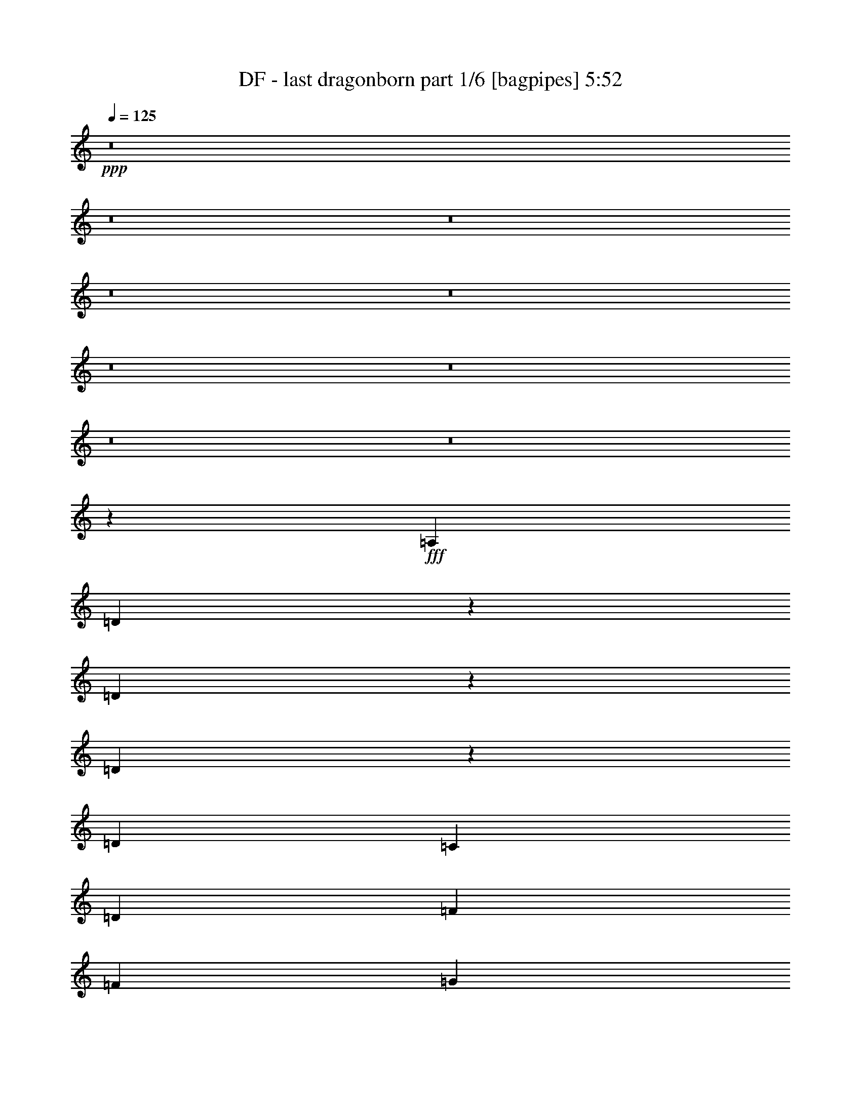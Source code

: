 % Produced with Bruzo's Transcoding Environment
% Transcribed by  Bruzo

X:1
T:  DF - last dragonborn part 1/6 [bagpipes] 5:52
Z: Transcribed with BruTE 64
L: 1/4
Q: 125
K: C
+ppp+
z8
z8
z8
z8
z8
z8
z8
z8
z8
z3007/1000
+fff+
[=A,6031/8000]
[=D2913/8000]
z1559/4000
[=D1691/4000]
z2899/8000
[=D3101/8000]
z293/800
[=D603/1600]
[=C603/1600]
[=D377/1000]
[=F4523/2000]
[=F377/1000]
[=G729/2000]
z623/1600
[=G677/1600]
z181/500
[=G97/250]
z2927/8000
[=G603/1600]
[=F603/1600]
[=G377/1000]
[=A15077/8000]
[=F403/1600]
z/8
[=F63/250]
z/8
[=F9171/4000]
[=F63/250]
z/8
[=F403/1600]
z/8
[=G6031/8000]
[=F6031/8000]
[=D6031/8000]
[=C6031/8000]
[=D18211/4000]
z9059/8000
[=A,377/1000]
[=D117/320]
z1553/4000
[=D1447/4000]
z3387/8000
[=D3113/8000]
z2917/8000
[=D377/1000]
[=C603/1600]
[=D377/1000]
[=F4523/2000]
[=F377/1000]
[=G183/500]
z3103/8000
[=G2897/8000]
z3383/8000
[=G3117/8000]
z1457/4000
[=G377/1000]
[=F603/1600]
[=G377/1000]
[=A603/1600]
[=G6031/4000]
[=F403/1600]
z/8
[=F63/250]
z/8
[=F9171/4000]
[=F63/250]
z/8
[=F403/1600]
z/8
[=G6031/8000]
[=F6031/8000]
[=D6031/8000]
[=C6031/8000]
[=D21217/4000]
z6063/8000
[=D603/800]
[=A,6031/8000]
[=D6281/8000]
[=E377/1000]
[=F4523/4000]
[=E6031/8000]
[=D6031/8000]
[=E6031/8000]
[=C603/800]
[=A,6031/8000]
[=C6281/8000]
[=E377/1000]
[=D5277/2000]
[=F603/1600]
[=G377/1000]
[=A603/800]
[=G6031/8000]
[=F5281/8000]
[=F/8]
[=A377/1000]
[=G3617/1600]
z3023/8000
[=F603/1600]
[=G377/1000]
[=A1473/4000]
z771/2000
[=A6031/8000]
[=c6281/8000]
[=A377/1000]
[=G659/250]
z121/160
[=D6031/8000]
[=A,6031/8000]
[=D6281/8000]
[=E377/1000]
[=F4523/4000]
[=E6031/8000]
[=D6031/8000]
[=F603/800]
[=G377/1000]
[=F6031/8000]
[=E581/500]
[=C603/1600]
[=D21109/8000]
[=G603/1600]
[=A603/1600]
[^A6031/8000]
[=A6031/8000]
[=G5281/8000]
[=G/8]
[^A603/1600]
[=A9047/8000]
[=G6031/8000]
[=F603/800]
[=A299/800]
z3041/8000
[=A6031/8000]
[=G9107/2000]
z181/80
[=F29/80]
z3381/8000
[=F603/1600]
[=F9047/8000]
[=E201/400]
[=F201/1600]
[=E503/4000]
[=D603/1600]
[=F4523/4000]
[=A4293/1600]
z2909/8000
[=d24091/8000]
z6047/4000
[=F1453/4000]
z25/64
[=F653/1600]
[=F9047/8000]
[=E3063/8000]
z2967/8000
[=D377/1000]
[=F4523/4000]
[=A21471/8000]
z2903/8000
[=d24097/8000]
z1511/1000
[=F91/250]
z3119/8000
[=F653/1600]
[=F4523/4000]
[=E307/800]
z2961/8000
[=D377/1000]
[=F4523/4000]
[=G2977/8000]
z1527/4000
[=G1473/4000]
z617/1600
[=G6031/8000]
[=F653/1600]
[=G4523/4000]
[=F3073/8000]
z1479/4000
[=D377/1000]
[=F15077/8000]
[=G2949/8000]
z1541/4000
[=G6031/8000]
[=A653/1600]
[^A4523/4000]
[=A4021/8000]
[^A201/1600]
[=A201/1600]
[=G6031/8000]
[=F6031/8000]
[=A42483/8000]
z2409/1600
[=D603/1600]
[=D377/1000]
[=D6031/8000]
[=E157/200]
[=F6031/8000]
[=D6031/8000]
[=D12051/8000]
z3021/4000
[=F1479/4000]
z3073/8000
[=F6031/8000]
[=A181/500]
z423/1000
[=A6031/8000]
[=G617/1600]
z1473/4000
[=G7527/4000]
z3039/8000
[=A603/1600]
[=A377/1000]
[=A603/800]
[=c29/80]
z3381/8000
[=c6031/8000]
[=F193/500]
z2943/8000
[=F3057/8000]
z1487/4000
[=F603/1600]
[=G377/1000]
[=A6031/8000]
[^A6031/8000]
[=A2933/8000]
z3097/8000
[=A377/1000]
[=G7/16-]
[=D3/8=G3/8-]
[=E3/8=G3/8-]
[=F3/8=G3/8]
[=G3/8-]
[=F11887/8000=G11887/8000]
z6033/8000
[=D603/1600]
[=D377/1000]
[=D603/800]
[=E6281/8000]
[=F6031/8000]
[=D1547/4000]
z2937/8000
[=D12063/8000]
z603/800
[=F297/800]
z153/400
[=F6031/8000]
[=A2909/8000]
z1561/4000
[=A6281/8000]
[=G377/1000]
[=F603/1600]
[=G18093/8000]
[=A2973/8000]
z3057/8000
[=A6031/8000]
[=c91/250]
z3119/8000
[=c6281/8000]
[=F31/80]
z2931/8000
[=F3069/8000]
z1481/4000
[=F603/1600]
[=G377/1000]
[=A6031/8000]
[^A603/800]
[=A1473/4000]
z617/1600
[=A377/1000]
[=G27389/8000]
[=D2401/800]
z8
z8
z41977/8000
[=D3023/8000]
z47/125
[=D187/500]
z3039/8000
[=D2961/8000]
z307/800
[=D603/1600]
[=C377/1000]
[=D603/1600]
[=F18343/8000]
[=F603/1600]
[=G1513/4000]
z601/1600
[=G599/1600]
z759/2000
[=G741/2000]
z3067/8000
[=G603/1600]
[=F377/1000]
[=G603/1600]
[=A15327/8000]
[=F63/250]
z/8
[=F403/1600]
z/8
[=F18093/8000]
[=F403/1600]
z/8
[=F63/250]
z/8
[=G6281/8000]
[=F6031/8000]
[=D603/800]
[=C6031/8000]
[=D9133/2000]
z179/160
[=A,603/1600]
[=D607/1600]
z749/2000
[=D751/2000]
z3027/8000
[=D2973/8000]
z1529/4000
[=D603/1600]
[=C377/1000]
[=D603/1600]
[=F18343/8000]
[=F603/1600]
[=G1519/4000]
z2993/8000
[=G3007/8000]
z189/500
[=G93/250]
z611/1600
[=G603/1600]
[=F377/1000]
[=G603/1600]
[=A377/1000]
[=G12311/8000]
[=F63/250]
z/8
[=F403/1600]
z/8
[=F18093/8000]
[=F403/1600]
z/8
[=F63/250]
z/8
[=G6031/8000]
[=F157/200]
[=D6031/8000]
[=C6031/8000]
[=D2659/500]
z5953/8000
[=D6031/8000]
[=A,6031/8000]
[=D6031/8000]
[=E603/1600]
[=F4523/4000]
[=E6281/8000]
[=D6031/8000]
[=E6031/8000]
[=C6031/8000]
[=A,6031/8000]
[=C6031/8000]
[=E603/1600]
[=D10679/4000]
[=F377/1000]
[=G603/1600]
[=A6031/8000]
[=G6031/8000]
[=F2451/4000]
[=F1629/8000=A1629/8000-]
[=A503/1600]
[=G3689/1600]
z2913/8000
[=F377/1000]
[=G603/1600]
[=A191/500]
z119/320
[=A6031/8000]
[=c6031/8000]
[=A603/1600]
[=G2681/1000]
z5941/8000
[=D6031/8000]
[=A,6031/8000]
[=D6031/8000]
[=E603/1600]
[=F4523/4000]
[=E6281/8000]
[=D6031/8000]
[=F6031/8000]
[=G603/1600]
[=F6031/8000]
[=E4523/4000]
[=C377/1000]
[=D10679/4000]
[=G603/1600]
[=A377/1000]
[^A6031/8000]
[=A6031/8000]
[=G2451/4000]
[=G407/2000^A407/2000-]
[^A629/2000]
[=A4523/4000]
[=G6031/8000]
[=F6281/8000]
[=A3099/8000]
z733/2000
[=A6031/8000]
[=G36537/8000]
z17991/8000
[=F3009/8000]
z3021/8000
[=F377/1000]
[=F4523/4000]
[=E4021/8000]
[=F201/1600]
[=E201/1600]
[=D653/1600]
[=F9047/8000]
[=A10537/4000]
z3049/8000
[=d24451/8000]
z749/500
[=F377/1000]
z603/1600
[=F377/1000]
[=F4523/4000]
[=E2923/8000]
z777/2000
[=D603/1600]
[=F9297/8000]
[=A527/200]
z3043/8000
[=d24457/8000]
z5989/4000
[=F1511/4000]
z3009/8000
[=F377/1000]
[=F4523/4000]
[=E2929/8000]
z1551/4000
[=D603/1600]
[=F9297/8000]
[=G1543/4000]
z46/125
[=G191/500]
z119/320
[=G6031/8000]
[=F377/1000]
[=G4523/4000]
[=F733/2000]
z3099/8000
[=D603/1600]
[=F15327/8000]
[=G3059/8000]
z743/2000
[=G6031/8000]
[=A377/1000]
[^A4523/4000]
[=A201/400]
[^A503/4000]
[=A201/1600]
[=G6281/8000]
[=F603/800]
[=A42093/8000]
z2487/1600
[=D377/1000]
[=D603/1600]
[=D6031/8000]
[=E6031/8000]
[=F6031/8000]
[=D6031/8000]
[=D1241/800]
z1483/2000
[=F767/2000]
z2963/8000
[=F6031/8000]
[=A1503/4000]
z121/320
[=A6031/8000]
[=G46/125]
z3087/8000
[=G15413/8000]
z2929/8000
[=A377/1000]
[=A603/1600]
[=A6031/8000]
[=c3009/8000]
z1511/4000
[=c6031/8000]
[=F2947/8000]
z771/2000
[=F729/2000]
z1557/4000
[=F1633/4000]
[=G603/1600]
[=A6031/8000]
[^A6031/8000]
[=A3043/8000]
z747/2000
[=A603/1600]
[=G27497/8000]
z5923/8000
[=D377/1000]
[=D603/1600]
[=D6031/8000]
[=E6031/8000]
[=F6031/8000]
[=D2953/8000]
z3077/8000
[=D12423/8000]
z37/50
[=F77/200]
z2951/8000
[=F6031/8000]
[=A1509/4000]
z3013/8000
[=A6031/8000]
[=G603/1600]
[=F603/1600]
[=G18343/8000]
[=A3083/8000]
z737/2000
[=A6031/8000]
[=c3021/8000]
z301/800
[=c6031/8000]
[=F2959/8000]
z3071/8000
[=F2929/8000]
z1551/4000
[=F377/1000]
[=G653/1600]
[=A6031/8000]
[^A6031/8000]
[=A611/1600]
z93/250
[=A603/1600]
[=G3009/8000]
z8
z8
z8
z8
z8
z8
z8
z8
z8
z8
z14591/8000
[=d12311/8000]
[=d377/1000]
[=d603/1600]
[=c377/1000]
[=B603/1600]
[=G24123/8000]
[=E377/1000]
[=G603/1600]
[=B1633/4000]
[=d603/1600]
[=d377/1000]
[=d603/1600]
[=B377/1000]
[=d603/1600]
[=e6031/4000]
[=e12061/8000]
[=e377/1000]
[=c603/1600]
[=G1633/4000]
[=e603/1600]
[=c377/1000]
[=G603/1600]
[=e603/1600]
[=c377/1000]
[=g603/1600]
[=e377/1000]
[=c603/1600]
[=g377/1000]
[=e603/1600]
[=c377/1000]
[=g603/1600]
[=e603/1600]
[=b377/1000]
[=g603/1600]
[=e1633/4000]
[=b603/1600]
[=g377/1000]
[=e603/1600]
[=b603/1600]
[=g377/1000]
[=d603/1600]
[=B377/1000]
[=d603/1600]
[=e377/1000]
[=g603/1600]
[=a603/1600]
[=a6031/8000]
[^f377/2000]
+ff+
[=g377/2000]
+fff+
[^f377/2000]
+ff+
[=g1507/8000]
+fff+
[^f377/2000]
+ff+
[=g377/2000]
+fff+
[^f1757/8000]
+ff+
[=g377/2000]
+fff+
[^f377/2000]
+ff+
[=g377/2000]
+fff+
[^f1507/8000]
+ff+
[=g377/2000]
+fff+
[^f377/2000]
+ff+
[=g1507/8000]
+fff+
[^f377/2000]
+ff+
[=g377/2000]
+fff+
[=e377/2000]
+ff+
[^f1507/8000]
+fff+
[=e377/2000]
+ff+
[^f377/2000]
+fff+
[=e1507/8000]
+ff+
[^f377/2000]
+fff+
[=e377/2000]
+ff+
[^f377/2000]
+fff+
[=e1507/8000]
+ff+
[^f377/2000]
+fff+
[=e377/2000]
+ff+
[^f1507/8000]
+fff+
[=e377/2000]
+ff+
[^f377/2000]
+fff+
[=e377/2000]
+ff+
[^f1507/8000]
+fff+
[=d377/2000]
+ff+
[=e377/2000]
+fff+
[=d1507/8000]
+ff+
[=e377/2000]
+fff+
[=d377/2000]
+ff+
[=e377/2000]
+fff+
[=d1757/8000]
+ff+
[=e377/2000]
+fff+
[=d377/2000]
+ff+
[=e1507/8000]
+fff+
[=d377/2000]
+ff+
[=e377/2000]
+fff+
[=d377/2000]
+ff+
[=e1507/8000]
+fff+
[=d377/2000]
+ff+
[=e377/2000]
+fff+
[=B377/2000]
+ff+
[=d1507/8000]
+fff+
[=B377/2000]
+ff+
[=d377/2000]
+fff+
[=B1507/8000]
+ff+
[=d377/2000]
+fff+
[=B377/2000]
+ff+
[=d377/2000]
+fff+
[=B1507/8000]
[=G377/2000]
[=D377/2000]
[=B,1507/8000]
[=G,377/2000]
[=B,377/2000]
[=D377/2000]
[=G1507/8000]
[=B377/1000]
[=d603/1600]
[=e377/1000]
[=e653/1600]
[=d603/1600]
[=e377/1000]
[=g6031/8000]
[=g6031/8000]
[=e603/1600]
[=e603/1600]
[=e6031/8000]
[=d6031/8000]
[=G377/2000]
+ff+
[=B377/2000]
[=e1507/8000]
+fff+
[=G377/2000]
+ff+
[=B377/2000]
[=e377/2000]
+fff+
[=G1507/8000]
+ff+
[=B879/4000]
[=e377/2000]
+fff+
[=G1507/8000]
+ff+
[=B377/2000]
[=e377/2000]
+fff+
[=G377/2000]
+ff+
[=B1507/8000]
[=e377/2000]
+fff+
[=G377/2000]
[=D,1507/8000]
[=E,377/2000]
[=F,377/2000]
[=G,377/2000]
[=A,1507/8000]
[^A,377/2000]
[=D377/2000]
[=E1507/8000]
[=F377/2000]
[=G377/2000]
[=A377/2000]
[^A1507/8000]
[=d377/2000]
[=e377/2000]
[=f1507/8000]
[=e377/2000]
[=f377/2000]
[=d377/2000]
[^A1507/8000]
[=F377/2000]
[=D377/2000]
[^A,1507/8000]
[=D377/2000]
[=F879/4000]
[^A377/2000]
[=d1507/8000]
[=f377/2000]
[=d377/2000]
[^A377/2000]
[=F1507/8000]
[^A377/2000]
[=d377/2000]
[=e603/1600]
[=f377/1000]
[=g603/1600]
[=g603/1600]
[=f377/1000]
[=e603/1600]
[=f6031/8000]
[=e377/2000]
[=f603/1600]
[=e377/1000]
[=d603/1600]
[=e1633/4000]
[=d603/1600]
[=c603/1600]
[=B377/2000]
[=c377/1000]
[=B1507/8000]
[=c377/2000]
[=B603/1600]
[=A377/1000]
[=B603/1600]
[=A377/1000]
[=G603/1600]
[=A377/2000]
[=B377/2000]
[=d1507/8000]
[=e377/2000]
[=g377/2000]
[=f377/2000]
[=e1507/8000]
[=d377/2000]
[=c377/2000]
[=B1507/8000]
[=A377/2000]
[=G377/2000]
[^F879/4000]
[=E1507/8000]
[=D377/2000]
[^C377/2000]
[=B,1507/8000]
[=A,377/2000]
[=G,377/2000]
[^F,377/2000]
[=G,1507/8000]
[=A,377/2000]
[=B,377/2000]
[^C1507/8000]
[=D377/2000]
[=E377/2000]
[^F377/2000]
[=G1507/8000]
[=A377/2000]
[=B377/2000]
[=c1507/8000]
[=d377/2000]
[=e377/2000]
[=f377/2000]
[=g1507/8000]
[=a377/2000]
[=D377/2000]
[=F377/2000]
[=A1507/8000]
[=B377/2000]
[=f377/2000]
[=a1507/8000]
[=g377/2000]
[=f377/2000]
[=e879/4000]
[=d1507/8000]
[=c377/2000]
[=A377/2000]
[^G1507/8000]
[=G377/2000]
[=F377/2000]
[^D377/2000]
[=D1507/8000]
[=C377/2000]
[=D377/2000]
[^D1507/8000]
[=F377/2000]
[=G377/2000]
[^G377/2000]
[=A1507/8000]
[=c377/2000]
[=d377/2000]
[=e1507/8000]
[=f377/2000]
[=g377/2000]
[=a377/2000]
[=g1507/8000]
[=c377/2000]
[=d6031/8000-]
[=D603/1600=d603/1600-]
[=D377/1000=d377/1000-]
[=D6281/8000=d6281/8000-]
[=E6031/8000=d6031/8000]
[=F603/800]
[=D6031/8000]
[=D12011/8000]
z3041/4000
[=E603/1600]
[=E377/1000]
[=E6281/8000]
[^F603/800]
[=G6031/8000]
[=E609/1600]
z1493/4000
[=E6007/4000]
z6079/8000
[=G2921/8000]
z311/800
[=G6281/8000]
[=B3109/8000]
z2921/8000
[=B6031/8000]
[=A377/1000]
[=G603/1600]
[=A18093/8000]
[=B731/2000]
z3107/8000
[=B6281/8000]
[=d389/1000]
z1459/4000
[=d6031/8000]
[=G3051/8000]
z149/400
[=G151/400]
z3011/8000
[=G603/1600]
[=A377/1000]
[=B6031/8000]
[=c6031/8000]
[=B181/500]
z423/1000
[=B377/1000]
[=A31/80]
z3007/800
[=E603/1600]
[=E377/1000]
[=E157/200]
[^F6031/8000]
[=G6031/8000]
[=E3057/8000]
z1487/4000
[=E6013/4000]
z6067/8000
[=G2933/8000]
z1549/4000
[=G157/200]
[=B1561/4000]
z2909/8000
[=B6031/8000]
[=A377/1000]
[=G603/1600]
[=A18093/8000]
[=B367/1000]
z1547/4000
[=B6281/8000]
[=d25/64]
z1453/4000
[=d6031/8000]
[=G3063/8000]
z371/1000
[=G379/1000]
z2999/8000
[=G603/1600]
[=A377/1000]
[=B6031/8000]
[=c603/800]
[=B2909/8000]
z1561/4000
[=B1633/4000]
[=A389/1000]
z8
z8
z8
z8
z8
z8
z11/16

X:2
T:  DF - last dragonborn part 2/6 [horn] 5:52
Z: Transcribed with BruTE 64
L: 1/4
Q: 125
K: C
+ppp+
z8
z8
z8
z26111/8000
+p+
[=D6281/8000]
[=D377/1000]
[=D603/1600]
[=D6031/8000]
[=D603/1600]
[=D377/1000]
[=D6031/8000]
[=D603/1600]
[=D377/1000]
+mf+
[=F603/1600]
[=E603/1600]
[=C6031/8000]
+p+
[=D6281/8000]
[=D377/1000]
[=D603/1600]
[=D6031/8000]
[=D603/1600]
[=D377/1000]
[=D6031/8000]
[=D603/1600]
[=D603/1600]
+mf+
[=G377/1000]
[=A603/1600]
[=G377/1000]
[=F603/1600]
+p+
[=D6281/8000]
[=D377/1000]
[=D603/1600]
[=D6031/8000]
[=D603/1600]
[=D377/1000]
[=D6031/8000]
[=D603/1600]
[=D603/1600]
+mf+
[=F377/1000]
[=E603/1600]
[=C6031/8000]
[^A,1539/1000=F1539/1000]
+mp+
[^A,2293/4000=F2293/4000]
z289/1600
+mf+
[=C3/4-=G3/4]
[=C3023/2000]
[=C6031/8000=G6031/8000]
[=A,6031/8000=E6031/8000]
+p+
[=D6281/8000]
[=D603/1600]
[=D377/1000]
+mf+
[=A6031/8000=a6031/8000]
+p+
[=D603/1600]
[=D377/1000]
+mf+
[=G603/800=g603/800]
+p+
[=D377/1000]
[=D603/1600]
+mf+
[=F377/1000=f377/1000]
[=E603/1600=e603/1600]
[=C6031/8000=c6031/8000]
+p+
[=D6281/8000]
[=D603/1600]
[=D377/1000]
+mf+
[=A6031/8000=a6031/8000]
+p+
[=D603/1600]
[=D377/1000]
+mf+
[=G603/800=g603/800]
+p+
[=D377/1000]
[=D603/1600]
+mf+
[=G377/1000]
[=A603/1600]
[=G377/1000]
[=F603/1600]
+p+
[=D6031/8000]
[=D653/1600]
[=D377/1000]
+mf+
[=A6031/8000=a6031/8000]
+p+
[=D603/1600]
[=D377/1000]
+mf+
[=G603/800=g603/800]
+p+
[=D377/1000]
[=D603/1600]
+mf+
[=F377/1000=f377/1000]
[=E603/1600=e603/1600]
[=C6031/8000=c6031/8000]
[=G,1539/1000=D1539/1000]
[=G,2299/4000=D2299/4000]
z1433/8000
[=A,4523/2000=E4523/2000]
[=C6031/4000=G6031/4000]
[=D8-=A8-]
[=D8913/8000=A8913/8000]
z361/160
[=A,603/1600=E603/1600]
[=A,377/1000=E377/1000]
[^A,9171/4000=F9171/4000^A9171/4000]
[^A,377/1000=F377/1000]
[^A,603/1600=F603/1600]
[=C6031/4000=G6031/4000=c6031/4000]
[=G,6031/8000=D6031/8000=G6031/8000]
[=A,6031/8000=E6031/8000=A6031/8000]
[=D49/16-=A49/16-=d49/16]
[=D24211/4000=A24211/4000]
z8
z1269/4000
[=A,603/1600=E603/1600]
[=A,377/1000=E377/1000]
[^A,9171/4000=F9171/4000^A9171/4000]
[^A,377/1000=F377/1000]
[^A,603/1600=F603/1600]
[=C6031/4000=G6031/4000=c6031/4000]
[=G,6031/8000=D6031/8000=G6031/8000]
[=A,6031/8000=E6031/8000=A6031/8000]
[=D48497/8000=A48497/8000=d48497/8000-]
[=D603/800=d603/800-]
[=D377/1000=d377/1000-]
[=D603/1600=d603/1600-]
[=D6281/8000=d6281/8000-]
[=D377/1000=d377/1000-]
[=D603/1600=d603/1600-]
[=D6031/8000=d6031/8000-]
[=D603/1600=d603/1600-]
[=D377/1000=d377/1000-]
[=D6031/8000=d6031/8000-]
[=D603/1600=d603/1600-]
[=D377/1000=d377/1000-]
[=D603/800=d603/800-]
[=D377/1000=d377/1000-]
[=D603/1600=d603/1600-]
[=D6281/8000=d6281/8000-]
[=D377/1000=d377/1000-]
[=D603/1600=d603/1600-]
[=D6031/8000=d6031/8000-]
[=D603/1600=d603/1600-]
[=D377/1000=d377/1000-]
[=D6031/8000=d6031/8000-]
[=D603/1600=d603/1600-]
[=D377/1000=d377/1000-]
[=F,12061/8000=C12061/8000=d12061/8000-]
[=F,6281/8000=C6281/8000=d6281/8000-]
[=C3/4-=G3/4=d3/4-]
[=C4831/1600=d4831/1600-]
[=F,12061/8000=C12061/8000=d12061/8000-]
[=F,6281/8000=C6281/8000=d6281/8000-]
[=C3/4-=G3/4=d3/4-]
[=C12077/4000=d12077/4000-]
[=D6031/8000=d6031/8000-]
[=D377/1000=d377/1000-]
[=D603/1600=d603/1600-]
[=D6281/8000=d6281/8000-]
[=D377/1000=d377/1000-]
[=D603/1600=d603/1600-]
[=D6031/8000=d6031/8000-]
[=D603/1600=d603/1600-]
[=D377/1000=d377/1000-]
[=D6031/8000=d6031/8000-]
[=D603/1600=d603/1600-]
[=D603/1600=d603/1600-]
[=D6031/8000=d6031/8000-]
[=D377/1000=d377/1000-]
[=D603/1600=d603/1600-]
[=D6281/8000=d6281/8000-]
[=D603/1600=d603/1600-]
[=D377/1000=d377/1000-]
[=D6031/8000=d6031/8000-]
[=D603/1600=d603/1600-]
[=D377/1000=d377/1000-]
[=D6031/8000=d6031/8000-]
[=D603/1600=d603/1600-]
[=D603/1600=d603/1600-]
[=G,6031/4000=D6031/4000=d6031/4000-]
[=G,6281/8000=D6281/8000=d6281/8000-]
[=F,24123/8000=C24123/8000=d24123/8000-]
[=F,377/1000=C377/1000=d377/1000-]
[=F,603/1600=C603/1600=d603/1600-]
[=C981/320-=G981/320=d981/320-]
[=C5993/2000=d5993/2000]
[^A,6031/4000=F6031/4000]
[^A,6281/8000=F6281/8000]
[^A,603/1600=F603/1600]
[^A,377/1000=F377/1000]
[^A,6031/8000=F6031/8000]
[^A,603/1600=F603/1600]
[^A,377/1000=F377/1000]
[^A,603/800=F603/800]
[=C6031/8000=G6031/8000]
+mp+
[=A,377/1000]
[=A,6031/8000]
[=A,603/1600]
+mf+
[=C6281/8000=G6281/8000]
[=D6031/8000=A6031/8000]
+mp+
[=A,603/1600]
[=A,6031/8000]
[=A,603/1600]
+mf+
[=C6031/8000=G6031/8000]
[=D6031/8000=A6031/8000]
[^A,6031/4000=F6031/4000]
[^A,6031/8000=F6031/8000]
[^A,653/1600=F653/1600]
[^A,377/1000=F377/1000]
[^A,6031/8000=F6031/8000]
[^A,603/1600=F603/1600]
[^A,603/1600=F603/1600]
[^A,6031/8000=F6031/8000]
[=C6031/8000=G6031/8000]
+mp+
[=A,377/1000]
[=A,603/800]
[=A,377/1000]
+mf+
[=C6031/8000=G6031/8000]
[=D6281/8000=A6281/8000]
+mp+
[=A,603/1600]
[=A,6031/8000]
[=A,603/1600]
+mf+
[=C6031/8000=G6031/8000]
[=D6031/8000=A6031/8000]
[^A,6031/8000=F6031/8000]
[^A,603/1600=F603/1600]
[^A,377/1000=F377/1000]
[^A,6031/8000=F6031/8000]
[^A,653/1600=F653/1600]
[^A,377/1000=F377/1000]
[^A,603/800=F603/800]
[^A,377/1000=F377/1000]
[^A,603/1600=F603/1600]
[^A,6031/4000=F6031/4000]
[=G,6031/8000=D6031/8000]
[=G,603/1600=D603/1600]
[=G,377/1000=D377/1000]
[=G,6031/8000=D6031/8000]
[=G,653/1600=D653/1600]
[=G,377/1000=D377/1000]
[=G,603/800=D603/800]
[=G,377/1000=D377/1000]
[=G,603/1600=D603/1600]
[=G,6031/8000=D6031/8000]
[=G,377/1000=D377/1000]
[=G,603/1600=D603/1600]
+mp+
[^A,6031/8000]
[^A,603/1600]
[^A,377/1000]
+mf+
[^A,6031/8000]
+mp+
[^A,653/1600]
[^A,377/1000]
[^A,603/800]
[^A,377/1000]
[^A,603/1600]
+mf+
[^A,6031/8000]
+mp+
[^A,377/1000]
[^A,603/1600]
+mf+
[=A,48497/8000=E48497/8000=A48497/8000]
[=D6031/8000=A6031/8000]
+mp+
[=D603/1600]
[=D377/1000]
[=D6031/8000]
[=D603/1600]
[=D653/1600]
+mf+
[^A,18093/8000=F18093/8000^A18093/8000]
[^A,603/1600=F603/1600]
[^A,377/1000=F377/1000]
[=F,24373/8000=C24373/8000=F24373/8000]
[=C6031/2000=G6031/2000=c6031/2000]
[=D6031/8000=A6031/8000=d6031/8000]
+mp+
[=D603/1600]
[=D377/1000]
[=D603/800]
[=D377/1000]
[=D653/1600]
+mf+
[^A,6031/2000=F6031/2000^A6031/2000]
[=F,6031/4000=C6031/4000=F6031/4000]
[=F,603/800=C603/800]
[=C13/16-=G13/16=c13/16-]
[=C4781/1600=c4781/1600]
[=D6031/8000=A6031/8000]
+mp+
[=D603/1600]
[=D377/1000]
[=D603/800]
[=D377/1000]
[=D653/1600]
+mf+
[^A,18093/8000=F18093/8000^A18093/8000]
[^A,603/1600=F603/1600]
[^A,377/1000=F377/1000]
[=F,24123/8000=C24123/8000=F24123/8000]
[=C12187/4000=G12187/4000=c12187/4000]
[=D6031/8000=A6031/8000=d6031/8000]
+mp+
[=D603/1600]
[=D603/1600]
[=D6031/8000]
[=D377/1000]
[=D603/1600]
+mf+
[^A,12187/4000=F12187/4000^A12187/4000]
[=A,12061/8000=D12061/8000]
+mp+
[=A,6031/8000=D6031/8000]
+mf+
[=C3/4-=G3/4=c3/4]
[=C12343/8000]
[=C6031/8000=G6031/8000]
[=A,6031/8000=E6031/8000]
+p+
[=D603/800]
[=D377/1000]
[=D603/1600]
[=D6031/8000]
[=D377/1000]
[=D603/1600]
[=D6281/8000]
[=D603/1600]
[=D377/1000]
+mf+
[=F603/1600]
[=E377/1000]
[=C6031/8000]
+p+
[=D603/800]
[=D377/1000]
[=D603/1600]
[=D6031/8000]
[=D377/1000]
[=D603/1600]
[=D6281/8000]
[=D603/1600]
[=D377/1000]
+mf+
[=G603/1600]
[=A377/1000]
[=G603/1600]
[=F377/1000]
+p+
[=D603/800]
[=D377/1000]
[=D603/1600]
[=D6031/8000]
[=D377/1000]
[=D603/1600]
[=D6281/8000]
[=D603/1600]
[=D377/1000]
+mf+
[=F603/1600]
[=E377/1000]
[=C603/800]
[^A,6031/4000=F6031/4000]
+mp+
[^A,2229/4000=F2229/4000]
z1573/8000
+mf+
[=C3/4-=G3/4=c3/4-]
[=C12343/8000=c12343/8000]
[=C6031/8000=G6031/8000]
[=A,6053/8000=E6053/8000]
z8
z32971/8000
[^A,18093/8000=F18093/8000^A18093/8000]
[^A,603/1600=F603/1600]
[^A,377/1000=F377/1000]
[=C1539/1000=G1539/1000=c1539/1000]
[=G,603/800=D603/800=G603/800]
[=A,6063/8000=E6063/8000=A6063/8000]
z8
z8
z17459/8000
[^A,18093/8000=F18093/8000^A18093/8000]
[^A,603/1600=F603/1600]
[^A,377/1000=F377/1000]
[=C12311/8000=G12311/8000=c12311/8000]
[=G,6031/8000=D6031/8000=G6031/8000]
[=F,243/320=C243/320=F243/320]
z48453/8000
+p+
[=D6031/8000]
[=D603/1600]
[=D377/1000]
[=D6031/8000]
[=D603/1600]
[=D377/1000]
[=D603/800]
[=D377/1000]
[=D653/1600]
[=D6031/8000]
[=D377/1000]
[=D603/1600]
[=D6031/8000]
[=D603/1600]
[=D377/1000]
[=D6031/8000]
[=D603/1600]
[=D377/1000]
[=D603/800]
[=D377/1000]
[=D653/1600]
[=D6031/8000]
[=D377/1000]
[=D603/1600]
+mf+
[=F,6031/4000=C6031/4000]
[=F,6031/8000=C6031/8000]
[=C3/4-=G3/4=c3/4-]
[=C6101/2000=c6101/2000]
[=F,6031/4000=C6031/4000]
[=F,6031/8000=C6031/8000]
[=C3/4-=G3/4=c3/4-]
[=C6101/2000=c6101/2000]
+p+
[=D6031/8000]
[=D603/1600]
[=D377/1000]
[=D6031/8000]
[=D603/1600]
[=D603/1600]
[=D6031/8000]
[=D377/1000]
[=D653/1600]
[=D6031/8000]
[=D603/1600]
[=D377/1000]
[=D6031/8000]
[=D603/1600]
[=D377/1000]
[=D603/800]
[=D377/1000]
[=D603/1600]
[=D6031/8000]
[=D377/1000]
[=D603/1600]
[=D6281/8000]
[=D603/1600]
[=D377/1000]
+mf+
[=G,6031/4000=D6031/4000]
[=G,603/800=D603/800]
[=F,12187/4000=C12187/4000]
[=F,603/1600=C603/1600]
[=F,377/1000=C377/1000]
[=C3-=G3=c3-]
[=C24497/8000=c24497/8000]
[^A,6031/4000=F6031/4000]
[^A,603/800=F603/800]
[^A,377/1000=F377/1000]
[^A,603/1600=F603/1600]
[^A,6031/8000=F6031/8000]
[^A,377/1000=F377/1000]
[^A,603/1600=F603/1600]
[^A,6281/8000=F6281/8000]
[=C6031/8000=G6031/8000]
+mp+
[=A,603/1600]
[=A,6031/8000]
[=A,603/1600]
+mf+
[=C6031/8000=G6031/8000]
[=D6031/8000=A6031/8000]
+mp+
[=A,377/1000]
[=A,6031/8000]
[=A,603/1600]
+mf+
[=C6281/8000=G6281/8000]
[=D6031/8000=A6031/8000]
[^A,12061/8000=F12061/8000]
[^A,6031/8000=F6031/8000]
[^A,377/1000=F377/1000]
[^A,603/1600=F603/1600]
[^A,6031/8000=F6031/8000]
[^A,603/1600=F603/1600]
[^A,377/1000=F377/1000]
[^A,6281/8000=F6281/8000]
[=C6031/8000=G6031/8000]
+mp+
[=A,603/1600]
[=A,6031/8000]
[=A,603/1600]
+mf+
[=C6031/8000=G6031/8000]
[=D6031/8000=A6031/8000]
+mp+
[=A,377/1000]
[=A,603/800]
[=A,377/1000]
+mf+
[=C6281/8000=G6281/8000]
[=D6031/8000=A6031/8000]
[^A,603/800=F603/800]
[^A,377/1000=F377/1000]
[^A,603/1600=F603/1600]
[^A,6031/8000=F6031/8000]
[^A,377/1000=F377/1000]
[^A,603/1600=F603/1600]
[^A,6031/8000=F6031/8000]
[^A,603/1600=F603/1600]
[^A,377/1000=F377/1000]
[^A,1539/1000=F1539/1000]
[=G,603/800=D603/800]
[=G,377/1000=D377/1000]
[=G,603/1600=D603/1600]
[=G,6031/8000=D6031/8000]
[=G,377/1000=D377/1000]
[=G,603/1600=D603/1600]
[=G,6031/8000=D6031/8000]
[=G,603/1600=D603/1600]
[=G,377/1000=D377/1000]
[=G,6281/8000=D6281/8000]
[=G,603/1600=D603/1600]
[=G,377/1000=D377/1000]
+mp+
[^A,603/800]
[^A,377/1000]
[^A,603/1600]
+mf+
[^A,6031/8000]
+mp+
[^A,377/1000]
[^A,603/1600]
[^A,6031/8000]
[^A,603/1600]
[^A,377/1000]
+mf+
[^A,6281/8000]
+mp+
[^A,603/1600]
[^A,603/1600]
+mf+
[=A,48497/8000=E48497/8000=A48497/8000]
[=D6031/8000=A6031/8000]
+mp+
[=D377/1000]
[=D603/1600]
[=D6031/8000]
[=D603/1600]
[=D377/1000]
+mf+
[^A,18093/8000=F18093/8000^A18093/8000]
[^A,653/1600=F653/1600]
[^A,603/1600=F603/1600]
[=F,6031/2000=C6031/2000=F6031/2000]
[=C24373/8000=G24373/8000=c24373/8000]
[=D6031/8000=A6031/8000]
+mp+
[=D377/1000]
[=D603/1600]
[=D6031/8000]
[=D603/1600]
[=D377/1000]
+mf+
[^A,24373/8000=F24373/8000^A24373/8000]
[=F,6031/4000=C6031/4000=F6031/4000]
[=F,6031/8000=C6031/8000]
[=C3/4-=G3/4=c3/4-]
[=C6101/2000=c6101/2000]
[=D6031/8000=A6031/8000]
+mp+
[=D377/1000]
[=D603/1600]
[=D6031/8000]
[=D603/1600]
[=D377/1000]
+mf+
[^A,4523/2000=F4523/2000^A4523/2000]
[^A,377/1000=F377/1000]
[^A,653/1600=F653/1600]
[=F,6031/2000=C6031/2000=F6031/2000]
[=C24373/8000=G24373/8000=c24373/8000]
[=D6031/8000=A6031/8000]
+mp+
[=D603/1600]
[=D377/1000]
[=D6031/8000]
[=D603/1600]
[=D377/1000]
+mf+
[^A,24373/8000=F24373/8000^A24373/8000]
[=A,6031/4000=D6031/4000]
+mp+
[=A,6031/8000=D6031/8000]
+mf+
[=C3/4-=G3/4=c3/4]
[=C3023/2000]
[=C6031/8000=G6031/8000]
[=A,6281/8000=E6281/8000]
[^A,6031/8000=F6031/8000]
+mp+
[^A,603/1600]
[^A,377/1000]
[^A,6031/8000]
[^A,603/1600]
[^A,377/1000]
+mf+
[=C7287/1600=G7287/1600=c7287/1600]
[=C6031/8000=G6031/8000]
[=A,6031/8000=E6031/8000]
[=D48499/8000=A48499/8000=d48499/8000]
z8
z8
z8
z8
z8
z8
z28097/8000
[^A,157/200=F157/200]
[^A,377/1000=F377/1000]
[^A,603/1600=F603/1600]
[^A,6031/8000=F6031/8000]
[^A,6031/1600=F6031/1600]
[=G,24373/8000=D24373/8000=G24373/8000]
[=A,6031/2000=E6031/2000=A6031/2000]
[=E603/800=B603/800]
+mp+
[=E1633/4000]
[=E603/1600]
[=E6031/8000]
[=E377/1000]
[=E603/1600]
+mf+
[=C18093/8000=G18093/8000=c18093/8000]
[=C603/1600=G603/1600]
[=C603/1600=G603/1600]
[=G,12187/4000=D12187/4000=G12187/4000]
[=D24123/8000=A24123/8000=d24123/8000]
[=E6031/8000=B6031/8000]
+mp+
[=E1633/4000]
[=E603/1600]
[=E6031/8000]
[=E603/1600]
[=E377/1000]
+mf+
[=C24123/8000=G24123/8000=c24123/8000]
[=G,1539/1000=D1539/1000=G1539/1000]
[=G,6031/8000=D6031/8000]
[=D3/4-=A3/4=d3/4-]
[=D12077/4000=d12077/4000]
[=E6031/8000=B6031/8000]
+mp+
[=E377/1000]
[=E653/1600]
[=E6031/8000]
[=E603/1600]
[=E377/1000]
+mf+
[=C4523/2000=G4523/2000=c4523/2000]
[=C377/1000=G377/1000]
[=C603/1600=G603/1600]
[=G,12187/4000=D12187/4000=G12187/4000]
[=D24123/8000=A24123/8000=d24123/8000]
[=E6031/8000=B6031/8000]
+mp+
[=E377/1000]
[=E653/1600]
[=E6031/8000]
[=E603/1600]
[=E377/1000]
+mf+
[=C24123/8000=G24123/8000=c24123/8000]
[=G,1539/1000=D1539/1000=G1539/1000]
[=G,6031/8000=D6031/8000]
[=D3/4-=A3/4=d3/4-]
[=D12077/4000=d12077/4000]
[=C12187/4000=G12187/4000=c12187/4000]
[^A,24123/8000=F24123/8000^A24123/8000]
[=G,12187/4000=D12187/4000=G12187/4000]
[=A,24123/8000=E24123/8000=A24123/8000]
[=C611/200=G611/200=c611/200]
z24057/8000
[=A,24443/8000=E24443/8000=A24443/8000]
z12027/4000
[=D12223/4000=A12223/4000=d12223/4000]
z24051/8000
[=E6031/8000=B6031/8000]
+mp+
[=E603/1600]
[=E377/1000]
[=E6281/8000]
[=E603/1600]
[=E603/1600]
+mf+
[=C18093/8000=G18093/8000=c18093/8000]
[=C377/1000=G377/1000]
[=C603/1600=G603/1600]
[=G,24373/8000=D24373/8000=G24373/8000]
[=D6031/2000=A6031/2000=d6031/2000]
[=E6031/8000=B6031/8000]
+mp+
[=E603/1600]
[=E377/1000]
[=E6281/8000]
[=E603/1600]
[=E603/1600]
+mf+
[=C6031/2000=G6031/2000=c6031/2000]
[=G,6031/4000=D6031/4000=G6031/4000]
[=G,157/200=D157/200]
[=D3/4-=A3/4=d3/4-]
[=D4831/1600=d4831/1600]
[=E6031/8000=B6031/8000]
+mp+
[=E603/1600]
[=E377/1000]
[=E157/200]
[=E377/1000]
[=E603/1600]
+mf+
[=C18093/8000=G18093/8000=c18093/8000]
[=C603/1600=G603/1600]
[=C377/1000=G377/1000]
[=G,24373/8000=D24373/8000=G24373/8000]
[=D6031/2000=A6031/2000=d6031/2000]
[=E6031/8000=B6031/8000]
+mp+
[=E603/1600]
[=E603/1600]
[=E6281/8000]
[=E377/1000]
[=E603/1600]
+mf+
[=C6031/2000=G6031/2000=c6031/2000]
[=G,12061/8000=D12061/8000=G12061/8000]
[=G,6031/8000=D6031/8000]
[=D13/16-=A13/16=d13/16]
[=D11843/8000]
[=D6031/8000=A6031/8000]
[=B,6031/8000^F6031/8000]
[=C6031/8000=G6031/8000]
[=C603/1600=G603/1600]
[=C603/1600=G603/1600]
[=C6031/8000=G6031/8000]
[=C1633/4000=G1633/4000]
[=C603/1600=G603/1600]
[=C6031/8000=G6031/8000]
[=C603/1600=G603/1600]
[=C377/1000=G377/1000]
[=C6031/4000=G6031/4000]
[=A,603/800=E603/800]
[=A,377/1000=E377/1000]
[=A,603/1600=E603/1600]
[=A,6031/8000=E6031/8000]
[=A,1633/4000=E1633/4000]
[=A,603/1600=E603/1600]
[=A,6031/8000=E6031/8000]
[=A,603/1600=E603/1600]
[=A,377/1000=E377/1000]
[=A,6031/8000=E6031/8000]
[=A,603/1600=E603/1600]
[=A,377/1000=E377/1000]
[=D12061/8000=A12061/8000=d12061/8000]
[=B,6031/8000^F6031/8000=B6031/8000]
[=E30387/8000=B30387/8000=e30387/8000]
z8
z8
z8
z7/2

X:3
T:  DF - last dragonborn part 3/6 [lonely] 5:52
Z: Transcribed with BruTE 64
L: 1/4
Q: 125
K: C
+ppp+
+p+
[=D,8-]
[=D,57117/8000]
[=D,48497/8000]
[=c48497/8000]
[=D,8-=A,8-=D8-=d8-]
[=D,16497/4000=A,16497/4000=D16497/4000=d16497/4000]
[=D,48497/8000=A,48497/8000=D48497/8000=d48497/8000]
[=F,18343/8000^A,18343/8000]
[=C,15077/4000=G,15077/4000=C15077/4000]
[=D,8-=A,8-=D8-=d8-]
[=D,16497/4000=A,16497/4000=D16497/4000=d16497/4000]
[=D,48497/8000=A,48497/8000=D48497/8000=d48497/8000]
[=G,18343/8000^A,18343/8000]
[=G,4523/2000=A,4523/2000=C4523/2000]
[=C,479/320=F,479/320=A,479/320]
z8
z8
z8
z14387/8000
[=D,12061/8000]
[=A,6013/2000]
z12383/8000
[=C,6031/4000]
[=G,4811/1600]
z619/400
[=F,6031/4000]
[=G,6031/4000]
[=C,6031/4000]
[=D,21217/4000]
z6063/8000
[=D,48497/8000=D48497/8000=F48497/8000]
[=C24373/8000=E24373/8000]
[=D6031/2000=F6031/2000]
[=F,9171/4000=C9171/4000=F9171/4000]
[=C,6031/1600=C6031/1600=G6031/1600]
[=F,9171/4000=C9171/4000=F9171/4000]
[=C,15077/4000=C15077/4000=G15077/4000]
[=D,48497/8000=D48497/8000=F48497/8000]
[=C12187/4000=E12187/4000]
[=D24123/8000=F24123/8000]
[=G,18343/8000=D18343/8000=G18343/8000]
[=F,15077/4000=C15077/4000=F15077/4000]
[=C,48497/8000=C48497/8000=G48497/8000]
[^A,39451/8000=F39451/8000]
[=C,4523/4000=C4523/4000=G4523/4000]
+mp+
[=D,3/8=A,3/8=D3/8-=A3/8-]
[=D,3/8-=A,3/8=D3/8-=A3/8-]
+p+
[=D,3/8=D3/8-=A3/8-]
+mp+
[=D,3/8-=A,3/8=D3/8-=A3/8-]
[=D,13/16=E,13/16=G,13/16=D13/16-=A13/16-]
[=D,2937/4000=F,2937/4000=D2937/4000=A2937/4000]
[=D,3/8=A,3/8=D3/8-=A3/8-]
[=D,3/8-=A,3/8=D3/8-=A3/8-]
+p+
[=D,3/8=D3/8-=A3/8-]
+mp+
[=D,3/8-=A,3/8=D3/8-=A3/8-]
[=C,3/4=D,3/4=F,3/4=D3/4-=A3/4-]
[=D,6123/8000=A,6123/8000=D6123/8000=A6123/8000]
+p+
[^A,39451/8000=F39451/8000]
[=C,4523/4000=C4523/4000=G4523/4000]
+mp+
[=D,3/8=A,3/8=D3/8-=A3/8-]
[=D,3/8-=A,3/8=D3/8-=A3/8-]
+p+
[=D,3/8=D3/8-=A3/8-]
+mp+
[=D,3/8-=A,3/8=D3/8-=A3/8-]
[=D,3/4=E,3/4=G,3/4=D3/4-=A3/4-]
[=D,3187/4000=F,3187/4000=D3187/4000=A3187/4000]
[=D,3/8=A,3/8=D3/8-=A3/8-]
[=D,3/8-=A,3/8=D3/8-=A3/8-]
+p+
[=D,3/8=D3/8-=A3/8-]
+mp+
[=D,3/8-=A,3/8=D3/8-=A3/8-]
[=C,3/4=D,3/4=F,3/4=D3/4-=A3/4-]
[=D,6123/8000=A,6123/8000=D6123/8000=A6123/8000]
+p+
[^A,48497/8000=F48497/8000]
[=G,48497/8000=D48497/8000=G48497/8000]
[^D48497/8000=G48497/8000]
[=A,73/16=E73/16-]
[=A,3/8-=E3/8-]
[=G,3/8=A,3/8-=E3/8-]
[=F,3/8=A,3/8-=E3/8-]
[=E,2997/8000=A,2997/8000=E2997/8000]
[=D,3/2-=F,3/2-=A,3/2-=D3/2]
[=D,3/4-=F,3/4-=A,3/4=D3/4-]
[=D,6373/8000=F,6373/8000=A,6373/8000=D6373/8000]
[=F,3/2-^A,3/2-=D3/2-]
[=F,3/4-^A,3/4=C3/4=D3/4-]
[=F,1531/2000^A,1531/2000=D1531/2000]
[=F,3/2-=A,3/2=C3/2=F3/2-]
[=F,3/4-=C3/4-=F3/4-]
[=F,6373/8000=A,6373/8000=C6373/8000=F6373/8000]
[=C,6031/2000=G,6031/2000=C6031/2000=E6031/2000=G6031/2000]
[=D,3/2-=F,3/2-=A,3/2-=D3/2]
[=D,3/4-=F,3/4-=A,3/4=D3/4-]
[=D,6373/8000=F,6373/8000=A,6373/8000=D6373/8000]
[=F,6031/2000^A,6031/2000=D6031/2000]
[=F,4523/2000=C4523/2000=F4523/2000]
[=C,3/8-=A,3/8=C3/8-=E3/8-=G3/8-]
[=C,5481/1600=G,5481/1600=C5481/1600=E5481/1600=G5481/1600]
[=D,3/2-=F,3/2-=A,3/2-=D3/2]
[=D,3/4-=F,3/4-=A,3/4=D3/4-]
[=D,6373/8000=F,6373/8000=A,6373/8000=D6373/8000]
[=F,3/2-^A,3/2-=D3/2-]
[=F,3/4-^A,3/4=C3/4=D3/4-]
[=F,1531/2000^A,1531/2000=D1531/2000]
[=F,3/2-=A,3/2=C3/2=F3/2-]
[=F,3/4-=C3/4-=F3/4-]
[=F,6123/8000=A,6123/8000=C6123/8000=F6123/8000]
[=C,12187/4000=G,12187/4000=C12187/4000=E12187/4000=G12187/4000]
[=D,3/2-=F,3/2-=A,3/2-=D3/2]
[=D,3/4-=F,3/4-=A,3/4=D3/4-]
[=D,6123/8000=F,6123/8000=A,6123/8000=D6123/8000]
[^A,12187/4000=D12187/4000=F12187/4000]
[=D,3/4-=A,3/4-=D3/4-=F3/4-]
[=D,3/4-=A,3/4^A,3/4=D3/4-=F3/4-]
[=D,1523/2000=A,1523/2000=D1523/2000=F1523/2000]
[=C,3/8-=G,3/8=A,3/8=C3/8-=G3/8-]
[=C,5481/1600=G,5481/1600=C5481/1600=G5481/1600]
[=D,8-=A,8-=D8-=d8-]
[=D,16497/4000=A,16497/4000=D16497/4000=d16497/4000]
[=D,3031/500=A,3031/500=D3031/500=d3031/500]
[=F,18093/8000^A,18093/8000]
[=C,7601/2000=G,7601/2000=C7601/2000]
[=D,8-=A,8-=D8-]
[=D,16497/4000=A,16497/4000=D16497/4000]
[=F,6031/2000^A,6031/2000=F6031/2000]
[=G,1539/1000=C1539/1000=G1539/1000]
[=C,12061/8000=G,12061/8000=C12061/8000]
[=D,48497/8000=A,48497/8000=D48497/8000]
[=D,3/2=A,3/2-=D3/2-]
[=D,3/2-=A,3/2=D3/2-]
[=D,73/16-=A,73/16-=D73/16-]
[=C,3/2=D,3/2-=A,3/2-=D3/2-]
[=D,12247/4000=G,12247/4000=A,12247/4000=D12247/4000]
[=F,3/2^A,3/2-=F3/2-]
[=F,3031/2000^A,3031/2000=F3031/2000]
[=G,12311/8000=C12311/8000=G12311/8000]
[=C,6031/4000=G,6031/4000=C6031/4000]
[=D,48497/8000=A,48497/8000=D48497/8000]
[=D,48497/8000=D48497/8000=F48497/8000]
[=C6031/2000=E6031/2000]
[=D24373/8000=F24373/8000]
[=F,18093/8000=C18093/8000=F18093/8000]
[=C,7601/2000=C7601/2000=G7601/2000]
[=F,18093/8000=C18093/8000=F18093/8000]
[=C,7601/2000=C7601/2000=G7601/2000]
[=D,48497/8000=D48497/8000=F48497/8000]
[=C24123/8000=E24123/8000]
[=D12187/4000=F12187/4000]
[=G,4523/2000=D4523/2000=G4523/2000]
[=F,6081/1600=C6081/1600=F6081/1600]
[=C,48497/8000=C48497/8000=G48497/8000]
[^A,789/160=F789/160]
[=C,9047/8000=C9047/8000=G9047/8000]
+mp+
[=D,3/8=A,3/8=D3/8-=A3/8-]
[=D,3/8-=A,3/8=D3/8-=A3/8-]
+p+
[=D,3/8=D3/8-=A3/8-]
+mp+
[=D,3/8-=A,3/8=D3/8-=A3/8-]
[=D,3/4=E,3/4=G,3/4=D3/4-=A3/4-]
[=D,6123/8000=F,6123/8000=D6123/8000=A6123/8000]
[=D,3/8=A,3/8=D3/8-=A3/8-]
[=D,3/8-=A,3/8=D3/8-=A3/8-]
+p+
[=D,3/8=D3/8-=A3/8-]
+mp+
[=D,3/8-=A,3/8=D3/8-=A3/8-]
[=C,13/16=D,13/16=F,13/16=D13/16-=A13/16-]
[=D,2937/4000=A,2937/4000=D2937/4000=A2937/4000]
+p+
[^A,49/10=F49/10]
[=C,9297/8000=C9297/8000=G9297/8000]
+mp+
[=D,3/8=A,3/8=D3/8-=A3/8-]
[=D,3/8-=A,3/8=D3/8-=A3/8-]
+p+
[=D,3/8=D3/8-=A3/8-]
+mp+
[=D,3/8-=A,3/8=D3/8-=A3/8-]
[=D,3/4=E,3/4=G,3/4=D3/4-=A3/4-]
[=D,6123/8000=F,6123/8000=D6123/8000=A6123/8000]
[=D,3/8=A,3/8=D3/8-=A3/8-]
[=D,3/8-=A,3/8=D3/8-=A3/8-]
+p+
[=D,3/8=D3/8-=A3/8-]
+mp+
[=D,3/8-=A,3/8=D3/8-=A3/8-]
[=C,13/16=D,13/16=F,13/16=D13/16-=A13/16-]
[=D,2937/4000=A,2937/4000=D2937/4000=A2937/4000]
+p+
[^A,48497/8000=F48497/8000]
[=G,48497/8000=D48497/8000=G48497/8000]
[^D3031/500=G3031/500]
[=A,9/2=E9/2-]
[=A,3/8-=E3/8-]
[=G,3/8=A,3/8-=E3/8-]
[=F,7/16=A,7/16-=E7/16-]
[=E,2997/8000=A,2997/8000=E2997/8000]
[=D,3/2-=F,3/2-=A,3/2-=D3/2]
[=D,3/4-=F,3/4-=A,3/4=D3/4-]
[=D,1531/2000=F,1531/2000=A,1531/2000=D1531/2000]
[=F,3/2-^A,3/2-=D3/2-]
[=F,3/4-^A,3/4=C3/4=D3/4-]
[=F,6373/8000^A,6373/8000=D6373/8000]
[=F,3/2-=A,3/2=C3/2=F3/2-]
[=F,3/4-=C3/4-=F3/4-]
[=F,1531/2000=A,1531/2000=C1531/2000=F1531/2000]
[=C,24373/8000=G,24373/8000=C24373/8000=E24373/8000=G24373/8000]
[=D,3/2-=F,3/2-=A,3/2-=D3/2]
[=D,3/4-=F,3/4-=A,3/4=D3/4-]
[=D,1531/2000=F,1531/2000=A,1531/2000=D1531/2000]
[=F,24373/8000^A,24373/8000=D24373/8000]
[=F,18093/8000=C18093/8000=F18093/8000]
[=C,3/8-=A,3/8=C3/8-=E3/8-=G3/8-]
[=C,6851/2000=G,6851/2000=C6851/2000=E6851/2000=G6851/2000]
[=D,3/2-=F,3/2-=A,3/2-=D3/2]
[=D,3/4-=F,3/4-=A,3/4=D3/4-]
[=D,1531/2000=F,1531/2000=A,1531/2000=D1531/2000]
[=F,3/2-^A,3/2-=D3/2-]
[=F,3/4-^A,3/4=C3/4=D3/4-]
[=F,6373/8000^A,6373/8000=D6373/8000]
[=F,3/2-=A,3/2=C3/2=F3/2-]
[=F,3/4-=C3/4-=F3/4-]
[=F,1531/2000=A,1531/2000=C1531/2000=F1531/2000]
[=C,24373/8000=G,24373/8000=C24373/8000=E24373/8000=G24373/8000]
[=D,3/2-=F,3/2-=A,3/2-=D3/2]
[=D,3/4-=F,3/4-=A,3/4=D3/4-]
[=D,1531/2000=F,1531/2000=A,1531/2000=D1531/2000]
[^A,24373/8000=D24373/8000=F24373/8000]
[=D,3/4-=A,3/4-=D3/4-=F3/4-]
[=D,3/4-=A,3/4^A,3/4=D3/4-=F3/4-]
[=D,6093/8000=A,6093/8000=D6093/8000=F6093/8000]
[=C,3/8-=G,3/8=A,3/8=C3/8-=G3/8-]
[=C,189/500=G,189/500=C189/500=G189/500]
z8
z8
z8
z997/4000
[=D,48497/8000]
[=c24009/8000]
z3061/1000
[=D,758/125]
z24241/4000
[=c24259/4000]
z24103/8000
[=D,48397/8000]
z8
z8
z8
z8
z8
z8
z8
z8
z8
z8
z8
z8
z8051/8000
[=E,6031/4000]
[=E6281/8000]
[=B,603/800]
[=E6031/4000]
[=D6031/8000]
[=C6031/8000]
[=B,6031/4000]
[=D6281/8000]
[=B,603/800]
[=A,24079/8000]
z8
z8
z8
z8
z8
z8
z8
z8
z8
z8
z33/16

X:4
T:  DF - last dragonborn part 4/6 [lute] 5:52
Z: Transcribed with BruTE 64
L: 1/4
Q: 125
K: C
+ppp+
z5969/2000
+ff+
[=D,1003/8000=D1003/8000-]
[=D751/4000=A751/4000=d751/4000-]
+f+
[=d5027/4000]
+ff+
[=A9047/8000=d9047/8000]
[=A603/1600=d603/1600]
[=G603/1600]
[=A377/1000]
[^A6031/8000=d6031/8000]
[=A4523/4000=d4523/4000]
[=A603/1600=d603/1600]
[=F1633/4000]
[=G603/1600]
[=A6031/8000=d6031/8000]
[=G6031/8000=d6031/8000]
[=F603/1600=d603/1600]
[=E377/1000]
[=C6031/8000]
[=E6031/8000=d6031/8000]
[=F603/1600=d603/1600]
[=E377/1000]
[=C553/800=d553/800]
[=D,503/4000=D503/4000-]
[=D313/2000=A313/2000]
+f+
[=d5277/4000]
+ff+
[=A4523/4000=d4523/4000]
[=A503/4000=d503/4000]
[^A201/1600]
[=A201/1600]
[=G603/1600]
[=A377/1000]
[=c6031/8000=d6031/8000]
[=A4523/4000=d4523/4000]
[=A603/1600=d603/1600]
[=F1633/4000]
[=G603/1600]
[=A6031/8000=d6031/8000]
[=G6031/8000=d6031/8000]
[=F603/1600=d603/1600]
[=E377/1000]
[=C6031/8000]
[=E6031/8000=d6031/8000]
[=D11561/8000=d11561/8000]
[=D,201/1600=D201/1600-]
[=D1503/8000=A1503/8000=d1503/8000-]
+f+
[=d161/125]
+ff+
[=A4523/4000=d4523/4000]
[=A377/1000=d377/1000]
[=G603/1600]
[=A377/1000]
[^A6031/8000=d6031/8000]
[=A4523/4000=d4523/4000]
[=A603/1600=d603/1600]
[=F377/1000]
[=G653/1600]
[=A6031/8000=d6031/8000]
[=G6031/8000=d6031/8000]
[=F603/1600=d603/1600]
[=E377/1000]
[=C6031/8000]
[=E603/800=d603/800]
[=F377/1000=d377/1000]
[=E603/1600]
[=C5531/8000=d5531/8000]
[=D,201/1600=D201/1600-]
[=D1503/8000=A1503/8000=d1503/8000-]
+f+
[=d161/125]
+ff+
[=A4523/4000=d4523/4000]
[=A201/1600=d201/1600]
[^A503/4000]
[=A201/1600]
[=G603/1600]
[=A377/1000]
[=c603/800=d603/800]
[=A9047/8000=d9047/8000]
[=A603/1600=d603/1600]
[=F377/1000]
[=G653/1600]
[=A6031/8000=d6031/8000]
[=G6031/8000=d6031/8000]
[=F603/1600=d603/1600]
[=E377/1000]
[=C6031/8000]
[=E603/800=d603/800]
[=D377/1000=d377/1000]
[=E603/1600]
[=F377/1000]
[^A503/1600]
[=D,201/1600=D201/1600-]
[=D1503/8000=A1503/8000=d1503/8000-]
+f+
[=d161/125]
+ff+
[=A4523/4000=d4523/4000]
[=A377/1000=d377/1000]
[=G603/1600]
[=A603/1600]
[^A6031/8000=d6031/8000]
[=A9047/8000=d9047/8000]
[=A603/1600=d603/1600]
[=F377/1000]
[=G653/1600]
[=A6031/8000=d6031/8000]
[=G6031/8000=d6031/8000]
[=F603/1600=d603/1600]
[=E377/1000]
[=C603/800]
[=E6031/8000=d6031/8000]
[=F377/1000=d377/1000]
[=E603/1600]
[=C5531/8000=d5531/8000]
[=D,201/1600=D201/1600-]
[=D1503/8000=A1503/8000=d1503/8000-]
+f+
[=d161/125]
+ff+
[=A4523/4000=d4523/4000]
[=A201/1600=d201/1600]
[^A201/1600]
[=A503/4000]
[=G603/1600]
[=A603/1600]
[=c6031/8000=d6031/8000]
[=A9047/8000=d9047/8000]
[=A603/1600=d603/1600]
[=F603/1600]
[=G377/1000]
[=A6281/8000=d6281/8000]
[=G6031/8000=d6031/8000]
[=F603/1600=d603/1600]
[=E603/1600]
[=C6031/8000]
[=E6031/8000=d6031/8000]
[=D3/2=d3/2-]
[=A,3/8=D3/8=d3/8-]
[=A,3/8=D3/8=d3/8-]
[=A,7/16=D7/16=d7/16-]
[=A,1437/4000=D1437/4000=d1437/4000]
+f+
[=A,603/1600=D603/1600]
+mp+
[=A,377/1000=D377/1000]
+f+
[=A,603/1600=D603/1600]
+mp+
[=A,603/1600=D603/1600]
+f+
[=A,377/1000=D377/1000]
+mp+
[=A,603/1600=D603/1600]
+f+
[=A,377/1000=D377/1000]
+mp+
[=A,603/1600=D603/1600]
+f+
[=A,377/1000=D377/1000]
+mp+
[=A,603/1600=D603/1600]
+f+
[=A,603/1600=D603/1600]
+mp+
[=A,377/1000=D377/1000]
+f+
[=C603/1600=G603/1600]
+mp+
[=C377/1000=G377/1000]
+f+
[=C653/1600=G653/1600]
+mp+
[=C377/1000=G377/1000]
+f+
[=C603/1600=G603/1600]
+mp+
[=C377/1000=G377/1000]
+f+
[=C603/1600=G603/1600]
+mp+
[=C603/1600=G603/1600]
+f+
[=C377/1000=G377/1000]
+mp+
[=C603/1600=G603/1600]
+f+
[=C377/1000=G377/1000]
+mp+
[=C603/1600=G603/1600]
+f+
[=C377/1000=G377/1000]
+mp+
[=C603/1600=G603/1600]
+f+
[=C603/1600=G603/1600]
+mp+
[=C377/1000=G377/1000]
+f+
[^A,603/1600=F603/1600]
+mp+
[^A,377/1000=F377/1000]
+f+
[^A,653/1600=F653/1600]
+mp+
[^A,377/1000=F377/1000]
+f+
[^A,603/1600=F603/1600]
+mp+
[^A,603/1600=F603/1600]
+f+
[^A,377/1000=F377/1000]
+mp+
[^A,603/1600=F603/1600]
+f+
[=C377/1000=G377/1000]
+mp+
[=C603/1600=G603/1600]
+f+
[=C377/1000=G377/1000]
+mp+
[=C603/1600=G603/1600]
+f+
[=G,377/1000=C377/1000]
+mp+
[=G,603/1600=C603/1600]
+f+
[=A,603/1600=D603/1600]
+mp+
[=A,377/1000=D377/1000]
+f+
[=A,603/1600=D603/1600]
+mp+
[=A,377/1000=D377/1000]
+f+
[=A,603/1600=D603/1600]
+mp+
[=A,1633/4000=D1633/4000]
+f+
[=A,603/1600=D603/1600]
+mp+
[=A,603/1600=D603/1600]
+f+
[=A,377/1000=D377/1000]
+mp+
[=A,603/1600=D603/1600]
+f+
[=A,377/1000=D377/1000=a377/1000]
[=A,603/1600=D603/1600=c'603/1600]
[=A,377/1000=D377/1000=a377/1000]
[=A,603/1600=D603/1600=g603/1600]
[=A,603/1600=D603/1600=a603/1600]
[=A,377/1000=D377/1000=g377/1000]
[=A,603/1600=D603/1600=f603/1600]
[=A,377/1000=D377/1000=e377/1000]
[=A,3/8=D3/8=d3/8-]
[=A,3/8=D3/8=d3/8-]
[=A,3/8=D3/8=d3/8-]
[=A,7/16=D7/16=d7/16-]
[=A,3/8=D3/8=d3/8-]
[=A,3/8=D3/8=d3/8-]
[=A,3/8=D3/8=d3/8-]
[=A,2873/8000=D2873/8000=d2873/8000]
[=A,377/1000=D377/1000]
+mp+
[=A,603/1600=D603/1600]
+f+
[=A,377/1000=D377/1000]
+mp+
[=A,603/1600=D603/1600]
+f+
[=A,603/1600=D603/1600]
+mp+
[=A,377/1000=D377/1000]
+f+
[=A,603/1600=D603/1600]
+mp+
[=A,377/1000=D377/1000]
+f+
[=C603/1600=G603/1600]
+mp+
[=C377/1000=G377/1000]
+f+
[=C603/1600=G603/1600]
+mp+
[=C653/1600=G653/1600]
+f+
[=C377/1000=G377/1000]
+mp+
[=C603/1600=G603/1600]
+f+
[=C377/1000=G377/1000]
+mp+
[=C603/1600=G603/1600]
+f+
[=C377/1000=G377/1000]
+mp+
[=C603/1600=G603/1600]
+f+
[=C377/1000=G377/1000]
+mp+
[=C603/1600=G603/1600]
+f+
[=C603/1600=G603/1600]
+mp+
[=C377/1000=G377/1000]
+f+
[=C603/1600=G603/1600]
+mp+
[=C377/1000=G377/1000]
+f+
[^A,603/1600=F603/1600]
+mp+
[^A,377/1000=F377/1000]
+f+
[^A,603/1600=F603/1600]
+mp+
[^A,653/1600=F653/1600]
+f+
[^A,377/1000=F377/1000]
+mp+
[^A,603/1600=F603/1600]
+f+
[^A,377/1000=F377/1000]
+mp+
[^A,603/1600=F603/1600]
+f+
[=C377/1000=G377/1000]
+mp+
[=C603/1600=G603/1600]
+f+
[=C603/1600=G603/1600]
+mp+
[=C377/1000=G377/1000]
+f+
[=G,603/1600=C603/1600]
+mp+
[=G,377/1000=C377/1000]
+f+
[=A,603/1600=D603/1600]
+mp+
[=A,377/1000=D377/1000]
+f+
[=A,603/1600=D603/1600]
+mp+
[=A,377/1000=D377/1000]
+f+
[=A,603/1600=D603/1600]
+mp+
[=A,653/1600=D653/1600]
+f+
[=A,377/1000=D377/1000]
+mp+
[=A,603/1600=D603/1600]
+f+
[=A,377/1000=D377/1000]
+mp+
[=A,603/1600=D603/1600]
+f+
[=A,377/1000=D377/1000]
+mp+
[=A,603/1600=D603/1600]
+f+
[=A,603/1600=D603/1600]
+mp+
[=A,377/1000=D377/1000]
+f+
[=A,603/1600=D603/1600]
+mp+
[=A,377/1000=D377/1000]
+f+
[=A,603/1600=D603/1600]
+mp+
[=A,377/1000=D377/1000]
+f+
[=D603/800=d603/800=f603/800]
[=A,6031/8000=A6031/8000=d6031/8000]
[=D6281/8000=d6281/8000=f6281/8000]
[=A,6031/8000=A6031/8000=d6031/8000]
[=D6031/8000=d6031/8000=f6031/8000]
[=A,6031/8000=A6031/8000=d6031/8000]
[=D6031/8000=d6031/8000=f6031/8000]
[=A,6031/8000=A6031/8000=d6031/8000]
[=C603/800=c603/800=e603/800]
[=A,6031/8000=A6031/8000=c6031/8000]
[=C6281/8000=c6281/8000=e6281/8000]
[=A,6031/8000=A6031/8000=c6031/8000]
[=D6031/8000=d6031/8000=f6031/8000]
[=A,6031/8000=A6031/8000=d6031/8000]
[=D6031/8000=d6031/8000=f6031/8000]
[=A,6031/8000=A6031/8000=d6031/8000]
[=F603/800=c603/800=f603/800]
[=E6031/8000=c6031/8000=e6031/8000]
[=D6281/8000=A6281/8000=d6281/8000]
[=F377/1000=d377/1000=f377/1000]
[=E4523/4000=c4523/4000=e4523/4000]
[=G,6031/8000=G6031/8000=c6031/8000]
[=C6031/8000=c6031/8000=e6031/8000]
[=G,6031/8000=G6031/8000=c6031/8000]
[=F603/800=c603/800=f603/800]
[=C6031/8000=A6031/8000=f6031/8000]
[=F6281/8000=c6281/8000=a6281/8000]
[=F377/1000=d377/1000=f377/1000]
[=E4523/4000=c4523/4000=e4523/4000]
[=G,6031/8000=G6031/8000=c6031/8000]
[=C6031/8000=c6031/8000=e6031/8000]
[=G,603/800=G603/800=c603/800]
[=D6031/8000=d6031/8000=f6031/8000]
[=A,6031/8000=A6031/8000=d6031/8000]
[=D6281/8000=d6281/8000=f6281/8000]
[=A,6031/8000=A6031/8000=d6031/8000]
[=D6031/8000=d6031/8000=f6031/8000]
[=A,6031/8000=A6031/8000=d6031/8000]
[=D6031/8000=d6031/8000=f6031/8000]
[=A,603/800=A603/800=d603/800]
[=C6031/8000=c6031/8000=e6031/8000]
[=A,6031/8000=A6031/8000=c6031/8000]
[=C6281/8000=c6281/8000=e6281/8000]
[=A,6031/8000=A6031/8000=c6031/8000]
[=D6031/8000=d6031/8000=f6031/8000]
[=A,6031/8000=A6031/8000=d6031/8000]
[=D6031/8000=d6031/8000=f6031/8000]
[=A,603/800=A603/800=d603/800]
[=G6031/8000=d6031/8000=g6031/8000]
[=D6031/8000=A6031/8000=d6031/8000]
[=G6281/8000=d6281/8000=g6281/8000]
[=D6031/8000=A6031/8000=d6031/8000]
[=F6031/8000=d6031/8000=e6031/8000]
[=D6031/8000=A6031/8000=d6031/8000]
[=F603/1600]
[=E603/1600]
[=D377/1000]
[=C603/1600]
[=E6031/8000=c6031/8000=e6031/8000]
[=C6031/8000=G6031/8000=c6031/8000]
[=E6281/8000=c6281/8000=e6281/8000]
[=C6031/8000=G6031/8000=c6031/8000]
[=E6031/8000=c6031/8000=e6031/8000]
[=C6031/8000=G6031/8000=c6031/8000]
[=E603/800=c603/800=e603/800]
[=C6031/8000=G6031/8000=c6031/8000]
[=F6031/8000^A6031/8000]
[=D6031/8000=F6031/8000]
[=F6281/8000^A6281/8000]
[=D6031/8000=F6031/8000]
[=F6031/8000^A6031/8000]
[=D6031/8000=F6031/8000]
[=F603/800^A603/800]
[=D6031/8000=F6031/8000]
[=F377/1000=A377/1000=d377/1000]
[=F6031/8000=A6031/8000=d6031/8000]
[=F603/1600=A603/1600=d603/1600]
[=E6281/8000=G6281/8000=c6281/8000]
[=D6031/8000=F6031/8000=A6031/8000]
[=F603/1600=A603/1600=d603/1600]
[=F6031/8000=A6031/8000=d6031/8000]
[=F603/1600=A603/1600=d603/1600]
[=G6031/8000=c6031/8000=e6031/8000]
[=F6031/8000=A6031/8000=d6031/8000]
[=F6031/8000^A6031/8000^a6031/8000]
[=D6031/8000=F6031/8000=f6031/8000]
[=F6031/8000^A6031/8000^a6031/8000]
[=D6281/8000=F6281/8000=f6281/8000]
[=F6031/8000^A6031/8000^a6031/8000]
[=D603/800=F603/800=f603/800]
[=F377/1000^A377/1000^a377/1000]
[=a603/1600]
[=D377/1000=F377/1000=g377/1000]
[=f603/1600]
[=F377/1000=A377/1000=d377/1000]
[=F603/800=A603/800=d603/800]
[=F377/1000=A377/1000=d377/1000]
[=E6031/8000=G6031/8000=c6031/8000]
[=D6281/8000=F6281/8000=A6281/8000]
[=F603/1600=A603/1600=d603/1600]
[=F6031/8000=A6031/8000=d6031/8000]
[=F603/1600=A603/1600=d603/1600]
[=G6031/8000=c6031/8000=e6031/8000]
[=F6031/8000=A6031/8000=d6031/8000]
[=F6031/8000^A6031/8000^a6031/8000]
[=D6031/8000=F6031/8000=f6031/8000]
[=F6031/8000^A6031/8000^a6031/8000]
[=D6281/8000=F6281/8000=f6281/8000]
[=F603/800^A603/800^a603/800]
[=D6031/8000=F6031/8000=f6031/8000]
[=F377/1000^A377/1000^a377/1000]
[=a603/1600]
[=D377/1000=F377/1000=g377/1000]
[=f603/1600]
[=D6031/8000=G6031/8000=d6031/8000]
[^A,6031/8000=D6031/8000^A6031/8000]
[=D6031/8000=G6031/8000=d6031/8000]
[^A,6281/8000=D6281/8000^A6281/8000]
[=D603/800=G603/800=d603/800]
[^A,6031/8000=D6031/8000^A6031/8000]
[=D6031/8000=G6031/8000=d6031/8000]
[^A,6031/8000=D6031/8000^A6031/8000]
[^D6031/8000=G6031/8000^d6031/8000]
[^A,6031/8000^D6031/8000^A6031/8000]
[^D6031/8000=G6031/8000^d6031/8000]
[^A,6281/8000^D6281/8000^A6281/8000]
[^D603/800=G603/800^d603/800]
[^A,6031/8000^D6031/8000^A6031/8000]
[^D6031/8000=G6031/8000^d6031/8000]
[^A,6031/8000^D6031/8000^A6031/8000]
[^C603/1600=E603/1600=A603/1600]
[=D377/1000]
[=A,603/1600=E603/1600]
[=E377/2000]
[=D377/2000]
[^C603/1600=E603/1600=A603/1600]
[=D377/1000]
[=A,653/1600=E653/1600]
[=D377/2000]
[^C1507/8000]
[^C377/1000=E377/1000=A377/1000]
[=D603/1600]
[=A,377/1000=E377/1000]
[=E1507/8000]
[=D377/2000]
[^C377/1000=E377/1000=A377/1000]
[=E603/1600]
[=A,377/1000=D377/1000=E377/1000]
[^C603/1600]
[=D6031/8000=F6031/8000-=A6031/8000-]
[=A,6031/8000=D6031/8000=F6031/8000=A6031/8000-]
[=D6031/8000=F6031/8000-=A6031/8000-]
[=A,157/200=D157/200=F157/200=A157/200]
[=D6031/8000=F6031/8000-^A6031/8000-]
[^A,6031/8000=D6031/8000=F6031/8000^A6031/8000-]
[=D6031/8000=F6031/8000-^A6031/8000-]
[^A,6031/8000=D6031/8000=F6031/8000^A6031/8000]
[=C6031/8000=F6031/8000-=A6031/8000-]
[=A,6031/8000=C6031/8000=F6031/8000=A6031/8000-]
[=C6031/8000=F6031/8000-=A6031/8000-]
[=A,157/200=C157/200=F157/200=A157/200]
[=C6031/8000=E6031/8000-=G6031/8000-]
[=G,6031/8000=C6031/8000=E6031/8000=G6031/8000-]
[=C6031/8000=E6031/8000-=G6031/8000-]
[=G,6031/8000=C6031/8000=E6031/8000=G6031/8000]
[=D6031/8000=F6031/8000-=A6031/8000-]
[=A,6031/8000=D6031/8000=F6031/8000=A6031/8000-]
[=D603/800=F603/800-=A603/800-]
[=A,6281/8000=D6281/8000=F6281/8000=A6281/8000]
[=D6031/8000=F6031/8000-^A6031/8000-]
[^A,6031/8000=D6031/8000=F6031/8000^A6031/8000-]
[=D6031/8000=F6031/8000-^A6031/8000-]
[^A,6031/8000=D6031/8000=F6031/8000^A6031/8000]
[=C6031/8000=F6031/8000-=A6031/8000-]
[=A,6031/8000=C6031/8000=F6031/8000=A6031/8000-]
[=C603/800=F603/800=A603/800]
[=A,6281/8000=C6281/8000=E6281/8000=G6281/8000-]
[=C6031/8000=E6031/8000-=G6031/8000-]
[=G,6031/8000=C6031/8000=E6031/8000=G6031/8000-]
[=C6031/8000=E6031/8000-=G6031/8000-]
[=G,6031/8000=C6031/8000=E6031/8000=G6031/8000]
[=D6031/8000=F6031/8000-=A6031/8000-]
[=A,6031/8000=D6031/8000=F6031/8000=A6031/8000-]
[=D603/800=F603/800-=A603/800-]
[=A,6281/8000=D6281/8000=F6281/8000=A6281/8000]
[=D6031/8000=F6031/8000-^A6031/8000-]
[^A,6031/8000=D6031/8000=F6031/8000^A6031/8000-]
[=D6031/8000=F6031/8000-^A6031/8000-]
[^A,6031/8000=D6031/8000=F6031/8000^A6031/8000]
[=C6031/8000=F6031/8000-=A6031/8000-]
[=A,603/800=C603/800=F603/800=A603/800-]
[=C6031/8000=F6031/8000-=A6031/8000-]
[=A,6031/8000=C6031/8000=F6031/8000=A6031/8000]
[=C6281/8000=E6281/8000-=G6281/8000-]
[=G,6031/8000=C6031/8000=E6031/8000=G6031/8000-]
[=C6031/8000=E6031/8000-=G6031/8000-]
[=G,6031/8000=C6031/8000=E6031/8000=G6031/8000]
[=D6031/8000=F6031/8000-=A6031/8000-]
[=A,603/800=D603/800=F603/800=A603/800-]
[=D6031/8000=F6031/8000-=A6031/8000-]
[=A,6031/8000=D6031/8000=F6031/8000=A6031/8000]
[=D6281/8000=F6281/8000-^A6281/8000-]
[^A,6031/8000=D6031/8000=F6031/8000^A6031/8000-]
[=D6031/8000=F6031/8000-^A6031/8000-]
[^A,6031/8000=D6031/8000=F6031/8000^A6031/8000]
[=D6031/8000=F6031/8000-=A6031/8000-]
[=A,603/800=D603/800=F603/800=A603/800-]
[=D6031/8000=F6031/8000=A6031/8000]
[=A,6031/8000=C6031/8000=D6031/8000=E6031/8000=c6031/8000-]
[=C6281/8000=E6281/8000-=c6281/8000-]
[=G,6031/8000=C6031/8000=E6031/8000=c6031/8000-]
[=C6031/8000=E6031/8000-=c6031/8000-]
[=G,5531/8000-=C5531/8000-=E5531/8000=c5531/8000]
+ff+
[=D,201/1600=G,201/1600-=C201/1600-=D201/1600-]
[=G,751/4000-=C751/4000-=D751/4000=A751/4000=d751/4000-]
+f+
[=G,5027/4000-=C5027/4000-=d5027/4000]
+ff+
[=G,3/4=C3/4=A3/4-=d3/4-]
[=A3047/8000=d3047/8000]
[=A603/1600=d603/1600]
[=G1633/4000]
[=A603/1600]
[^A6031/8000=d6031/8000]
[=A4523/4000=d4523/4000]
[=A377/1000=d377/1000]
[=F603/1600]
[=G603/1600]
[=A6031/8000=d6031/8000]
[=G6031/8000=d6031/8000]
[=F377/1000=d377/1000]
[=E603/1600]
[=C6281/8000]
[=E6031/8000=d6031/8000]
[=F603/1600=d603/1600]
[=E377/1000]
[=C5531/8000=d5531/8000]
[=D,201/1600=D201/1600-]
[=D751/4000=A751/4000=d751/4000-]
+f+
[=d5027/4000]
+ff+
[=A9047/8000=d9047/8000]
[=A201/1600=d201/1600]
[^A201/1600]
[=A201/1600]
[=G603/1600]
[=A1633/4000]
[=c6031/8000=d6031/8000]
[=A4523/4000=d4523/4000]
[=A603/1600=d603/1600]
[=F377/1000]
[=G603/1600]
[=A6031/8000=d6031/8000]
[=G6031/8000=d6031/8000]
[=F377/1000=d377/1000]
[=E603/1600]
[=C6281/8000]
[=E6031/8000=d6031/8000]
[=D603/1600-=d603/1600-]
[=D377/1000-=E377/1000=d377/1000-]
[=D603/1600-=F603/1600=d603/1600-]
[=D1477/4000-^A1477/4000=d1477/4000-]
[=D3021/2000=d3021/2000]
z8
z8
z3699/1000
+f+
[=a603/1600]
[=c'377/1000]
[=a653/1600]
[=g377/1000]
[=a603/1600]
[=g603/1600]
[=f377/1000]
[=e603/1600]
[=d4807/1600]
z8
z8
z41953/8000
[=D6031/8000=d6031/8000=f6031/8000]
[=A,6031/8000=A6031/8000=d6031/8000]
[=D6031/8000=d6031/8000=f6031/8000]
[=A,6031/8000=A6031/8000=d6031/8000]
[=D603/800=d603/800=f603/800]
[=A,6281/8000=A6281/8000=d6281/8000]
[=D6031/8000=d6031/8000=f6031/8000]
[=A,6031/8000=A6031/8000=d6031/8000]
[=C6031/8000=c6031/8000=e6031/8000]
[=A,6031/8000=A6031/8000=c6031/8000]
[=C6031/8000=c6031/8000=e6031/8000]
[=A,6031/8000=A6031/8000=c6031/8000]
[=D603/800=d603/800=f603/800]
[=A,6281/8000=A6281/8000=d6281/8000]
[=D6031/8000=d6031/8000=f6031/8000]
[=A,6031/8000=A6031/8000=d6031/8000]
[=F6031/8000=c6031/8000=f6031/8000]
[=E6031/8000=c6031/8000=e6031/8000]
[=D6031/8000=A6031/8000=d6031/8000]
[=F603/1600=d603/1600=f603/1600]
[=E4523/4000=c4523/4000=e4523/4000]
[=G,6281/8000=G6281/8000=c6281/8000]
[=C6031/8000=c6031/8000=e6031/8000]
[=G,6031/8000=G6031/8000=c6031/8000]
[=F6031/8000=c6031/8000=f6031/8000]
[=C6031/8000=A6031/8000=f6031/8000]
[=F6031/8000=c6031/8000=a6031/8000]
[=F603/1600=d603/1600=f603/1600]
[=E4523/4000=c4523/4000=e4523/4000]
[=G,6281/8000=G6281/8000=c6281/8000]
[=C6031/8000=c6031/8000=e6031/8000]
[=G,6031/8000=G6031/8000=c6031/8000]
[=D6031/8000=d6031/8000=f6031/8000]
[=A,6031/8000=A6031/8000=d6031/8000]
[=D6031/8000=d6031/8000=f6031/8000]
[=A,603/800=A603/800=d603/800]
[=D6031/8000=d6031/8000=f6031/8000]
[=A,6281/8000=A6281/8000=d6281/8000]
[=D6031/8000=d6031/8000=f6031/8000]
[=A,6031/8000=A6031/8000=d6031/8000]
[=C6031/8000=c6031/8000=e6031/8000]
[=A,6031/8000=A6031/8000=c6031/8000]
[=C603/800=c603/800=e603/800]
[=A,6031/8000=A6031/8000=c6031/8000]
[=D6031/8000=d6031/8000=f6031/8000]
[=A,6031/8000=A6031/8000=d6031/8000]
[=D6281/8000=d6281/8000=f6281/8000]
[=A,6031/8000=A6031/8000=d6031/8000]
[=G6031/8000=d6031/8000=g6031/8000]
[=D6031/8000=A6031/8000=d6031/8000]
[=G603/800=d603/800=g603/800]
[=D6031/8000=A6031/8000=d6031/8000]
[=F6031/8000=d6031/8000=e6031/8000]
[=D6031/8000=A6031/8000=d6031/8000]
[=F1633/4000]
[=E603/1600]
[=D603/1600]
[=C377/1000]
[=E6031/8000=c6031/8000=e6031/8000]
[=C6031/8000=G6031/8000=c6031/8000]
[=E603/800=c603/800=e603/800]
[=C6031/8000=G6031/8000=c6031/8000]
[=E6031/8000=c6031/8000=e6031/8000]
[=C6031/8000=G6031/8000=c6031/8000]
[=E6281/8000=c6281/8000=e6281/8000]
[=C6031/8000=G6031/8000=c6031/8000]
[=F6031/8000^A6031/8000]
[=D6031/8000=F6031/8000]
[=F603/800^A603/800]
[=D6031/8000=F6031/8000]
[=F6031/8000^A6031/8000]
[=D6031/8000=F6031/8000]
[=F6281/8000^A6281/8000]
[=D6031/8000=F6031/8000]
[=F603/1600=A603/1600=d603/1600]
[=F6031/8000=A6031/8000=d6031/8000]
[=F603/1600=A603/1600=d603/1600]
[=E6031/8000=G6031/8000=c6031/8000]
[=D6031/8000=F6031/8000=A6031/8000]
[=F377/1000=A377/1000=d377/1000]
[=F6031/8000=A6031/8000=d6031/8000]
[=F603/1600=A603/1600=d603/1600]
[=G6281/8000=c6281/8000=e6281/8000]
[=F6031/8000=A6031/8000=d6031/8000]
[=F6031/8000^A6031/8000^a6031/8000]
[=D603/800=F603/800=f603/800]
[=F6031/8000^A6031/8000^a6031/8000]
[=D6031/8000=F6031/8000=f6031/8000]
[=F6031/8000^A6031/8000^a6031/8000]
[=D6031/8000=F6031/8000=f6031/8000]
[=F603/1600^A603/1600^a603/1600]
[=a1633/4000]
[=D603/1600=F603/1600=g603/1600]
[=f377/1000]
[=F603/1600=A603/1600=d603/1600]
[=F6031/8000=A6031/8000=d6031/8000]
[=F603/1600=A603/1600=d603/1600]
[=E6031/8000=G6031/8000=c6031/8000]
[=D6031/8000=F6031/8000=A6031/8000]
[=F377/1000=A377/1000=d377/1000]
[=F603/800=A603/800=d603/800]
[=F377/1000=A377/1000=d377/1000]
[=G6281/8000=c6281/8000=e6281/8000]
[=F6031/8000=A6031/8000=d6031/8000]
[=F603/800^A603/800^a603/800]
[=D6031/8000=F6031/8000=f6031/8000]
[=F6031/8000^A6031/8000^a6031/8000]
[=D6031/8000=F6031/8000=f6031/8000]
[=F6031/8000^A6031/8000^a6031/8000]
[=D6031/8000=F6031/8000=f6031/8000]
[=F603/1600^A603/1600^a603/1600]
[=a1633/4000]
[=D603/1600=F603/1600=g603/1600]
[=f377/1000]
[=D603/800=G603/800=d603/800]
[^A,6031/8000=D6031/8000^A6031/8000]
[=D6031/8000=G6031/8000=d6031/8000]
[^A,6031/8000=D6031/8000^A6031/8000]
[=D6031/8000=G6031/8000=d6031/8000]
[^A,6031/8000=D6031/8000^A6031/8000]
[=D6281/8000=G6281/8000=d6281/8000]
[^A,6031/8000=D6031/8000^A6031/8000]
[^D603/800=G603/800^d603/800]
[^A,6031/8000^D6031/8000^A6031/8000]
[^D6031/8000=G6031/8000^d6031/8000]
[^A,6031/8000^D6031/8000^A6031/8000]
[^D6031/8000=G6031/8000^d6031/8000]
[^A,6031/8000^D6031/8000^A6031/8000]
[^D6281/8000=G6281/8000^d6281/8000]
[^A,603/800^D603/800^A603/800]
[^C377/1000=E377/1000=A377/1000]
[=D603/1600]
[=A,377/1000=E377/1000]
[=E1507/8000]
[=D377/2000]
[^C377/1000=E377/1000=A377/1000]
[=D603/1600]
[=A,377/1000=E377/1000]
[=D1507/8000]
[^C377/2000]
[^C603/1600=E603/1600=A603/1600]
[=D377/1000]
[=A,603/1600=E603/1600]
[=E377/2000]
[=D377/2000]
[^C603/1600=E603/1600=A603/1600]
[=E377/1000]
[=A,653/1600=D653/1600=E653/1600]
[^C603/1600]
[=D6031/8000=F6031/8000-=A6031/8000-]
[=A,6031/8000=D6031/8000=F6031/8000=A6031/8000-]
[=D6031/8000=F6031/8000-=A6031/8000-]
[=A,6031/8000=D6031/8000=F6031/8000=A6031/8000]
[=D6031/8000=F6031/8000-^A6031/8000-]
[^A,6031/8000=D6031/8000=F6031/8000^A6031/8000-]
[=D6031/8000=F6031/8000-^A6031/8000-]
[^A,157/200=D157/200=F157/200^A157/200]
[=C6031/8000=F6031/8000-=A6031/8000-]
[=A,6031/8000=C6031/8000=F6031/8000=A6031/8000-]
[=C6031/8000=F6031/8000-=A6031/8000-]
[=A,6031/8000=C6031/8000=F6031/8000=A6031/8000]
[=C6031/8000=E6031/8000-=G6031/8000-]
[=G,6031/8000=C6031/8000=E6031/8000=G6031/8000-]
[=C603/800=E603/800-=G603/800-]
[=G,6281/8000=C6281/8000=E6281/8000=G6281/8000]
[=D6031/8000=F6031/8000-=A6031/8000-]
[=A,6031/8000=D6031/8000=F6031/8000=A6031/8000-]
[=D6031/8000=F6031/8000-=A6031/8000-]
[=A,6031/8000=D6031/8000=F6031/8000=A6031/8000]
[=D6031/8000=F6031/8000-^A6031/8000-]
[^A,6031/8000=D6031/8000=F6031/8000^A6031/8000-]
[=D603/800=F603/800-^A603/800-]
[^A,6281/8000=D6281/8000=F6281/8000^A6281/8000]
[=C6031/8000=F6031/8000-=A6031/8000-]
[=A,6031/8000=C6031/8000=F6031/8000=A6031/8000-]
[=C6031/8000=F6031/8000=A6031/8000]
[=A,6031/8000=C6031/8000=E6031/8000=G6031/8000-]
[=C6031/8000=E6031/8000-=G6031/8000-]
[=G,6031/8000=C6031/8000=E6031/8000=G6031/8000-]
[=C603/800=E603/800-=G603/800-]
[=G,6281/8000=C6281/8000=E6281/8000=G6281/8000]
[=D6031/8000=F6031/8000-=A6031/8000-]
[=A,6031/8000=D6031/8000=F6031/8000=A6031/8000-]
[=D6031/8000=F6031/8000-=A6031/8000-]
[=A,6031/8000=D6031/8000=F6031/8000=A6031/8000]
[=D6031/8000=F6031/8000-^A6031/8000-]
[^A,603/800=D603/800=F603/800^A603/800-]
[=D6031/8000=F6031/8000-^A6031/8000-]
[^A,6281/8000=D6281/8000=F6281/8000^A6281/8000]
[=C6031/8000=F6031/8000-=A6031/8000-]
[=A,6031/8000=C6031/8000=F6031/8000=A6031/8000-]
[=C6031/8000=F6031/8000-=A6031/8000-]
[=A,6031/8000=C6031/8000=F6031/8000=A6031/8000]
[=C6031/8000=E6031/8000-=G6031/8000-]
[=G,603/800=C603/800=E603/800=G603/800-]
[=C6031/8000=E6031/8000-=G6031/8000-]
[=G,6281/8000=C6281/8000=E6281/8000=G6281/8000]
[=D6031/8000=F6031/8000-=A6031/8000-]
[=A,6031/8000=D6031/8000=F6031/8000=A6031/8000-]
[=D6031/8000=F6031/8000-=A6031/8000-]
[=A,6031/8000=D6031/8000=F6031/8000=A6031/8000]
[=D6031/8000=F6031/8000-^A6031/8000-]
[^A,603/800=D603/800=F603/800^A603/800-]
[=D6031/8000=F6031/8000-^A6031/8000-]
[^A,6281/8000=D6281/8000=F6281/8000^A6281/8000]
[=D6031/8000=F6031/8000-=A6031/8000-]
[=A,6031/8000=D6031/8000=F6031/8000=A6031/8000-]
[=D6031/8000=F6031/8000=A6031/8000]
[=A,753/1000=C753/1000=D753/1000=E753/1000=c753/1000]
z8
z32501/8000
+ff+
[=D,201/1600=D201/1600-]
[=D751/4000=A751/4000=d751/4000-]
+f+
[=d5027/4000]
+ff+
[=A9047/8000=d9047/8000]
[=A603/1600=d603/1600]
[=G653/1600]
[=A377/1000]
[^A6031/8000=d6031/8000]
[=A4523/4000=d4523/4000]
[=A603/1600=d603/1600]
[=F377/1000]
[=G603/1600]
[=A6031/8000=d6031/8000]
[=G6031/8000=d6031/8000]
[=F377/1000=d377/1000]
[=E603/1600]
[=C6281/8000]
[=E6031/8000=d6031/8000]
[=F603/1600=d603/1600]
[=E377/1000]
[=C553/800=d553/800]
[=D,503/4000=D503/4000-]
[=D751/4000=A751/4000=d751/4000-]
+f+
[=d5027/4000]
+ff+
[=A4523/4000=d4523/4000]
[=A503/4000=d503/4000]
[^A201/1600]
[=A201/1600]
[=G653/1600]
[=A377/1000]
[=c6031/8000=d6031/8000]
[=A4523/4000=d4523/4000]
[=A603/1600=d603/1600]
[=F377/1000]
[=G603/1600]
[=A6031/8000=d6031/8000]
[=G6031/8000=d6031/8000]
[=F603/1600=d603/1600]
[=E377/1000]
[=C6281/8000]
[=E6031/8000=d6031/8000]
[=D12061/8000=d12061/8000]
[=d6031/8000]
[=e6031/8000]
[=f6031/8000]
[=e6031/8000]
[=d6281/8000]
[=c4523/2000]
[=A6031/8000]
[=c18093/8000]
[=e6281/8000]
[=d4523/2000]
[=d6031/8000]
[=e6031/8000]
[=f6031/8000]
[=e6031/8000]
[=d6281/8000]
[=c4523/2000]
[=A6031/8000]
[=c6031/8000]
[=G6031/4000]
[=d6281/8000]
[=e603/800]
[=f6031/8000]
[=e6031/8000]
[=d6031/8000]
[=c18093/8000]
[=A6281/8000]
[=c4523/2000]
[=e6031/8000]
[=d4499/2000]
z8
z33091/8000
+f+
[=E24373/8000=G24373/8000=B24373/8000]
[=E24123/8000=G24123/8000=c24123/8000]
[=D12187/4000=G12187/4000=B12187/4000]
[=D24123/8000^F24123/8000=A24123/8000]
[=E12187/4000=G12187/4000=B12187/4000]
[=E24123/8000=G24123/8000=c24123/8000]
[=D18343/8000=G18343/8000=B18343/8000]
[=D15077/4000^F15077/4000=A15077/4000]
[=E12187/4000=G12187/4000=B12187/4000]
[=E24123/8000=G24123/8000=c24123/8000]
[=D12187/4000=G12187/4000=B12187/4000]
[=D24123/8000^F24123/8000=A24123/8000]
[=E12187/4000=G12187/4000=B12187/4000]
[=E24123/8000=G24123/8000=c24123/8000]
[=D18343/8000=G18343/8000=B18343/8000]
[=D15077/4000^F15077/4000=A15077/4000]
[=E12187/4000=G12187/4000=c12187/4000]
[=D24123/8000=F24123/8000^A24123/8000]
[=D12187/4000=G12187/4000=B12187/4000]
[=E24123/8000=A24123/8000^c24123/8000]
[=E48497/8000=G48497/8000=c48497/8000]
[=E48443/8000=A48443/8000^c48443/8000]
z48551/8000
[=E24373/8000=G24373/8000=B24373/8000]
[=E6031/2000=G6031/2000=c6031/2000]
[=D24373/8000=G24373/8000=B24373/8000]
[=D6031/2000^F6031/2000=A6031/2000]
[=E24373/8000=G24373/8000=B24373/8000]
[=E6031/2000=G6031/2000=c6031/2000]
[=D9171/4000=G9171/4000=B9171/4000]
[=D6031/1600^F6031/1600=A6031/1600]
[=E24373/8000=G24373/8000=B24373/8000]
[=E6031/2000=G6031/2000=c6031/2000]
[=D24373/8000=G24373/8000=B24373/8000]
[=D6031/2000^F6031/2000=A6031/2000]
[=E24373/8000=G24373/8000=B24373/8000]
[=E6031/2000=G6031/2000=c6031/2000]
[=D4523/2000=G4523/2000=B4523/2000]
[=D3189/4000^F3189/4000=A3189/4000]
z8
z8
z8447/4000
+ff+
[=E,201/1600=E201/1600-]
[=E1503/8000=B1503/8000=e1503/8000-]
+f+
[=e5027/4000]
+ff+
[=B4523/4000=e4523/4000]
[=B377/1000=e377/1000]
[=A603/1600]
[=B603/1600]
[=c6031/8000=e6031/8000]
[=B9297/8000=e9297/8000]
[=B603/1600=e603/1600]
[=G603/1600]
[=A377/1000]
[=B6031/8000=e6031/8000]
[=A6031/8000=e6031/8000]
[=G603/1600=e603/1600]
[^F603/1600]
[=D6031/8000]
[^F6031/8000=e6031/8000]
[=G377/1000=e377/1000]
[^F603/1600]
[=D5781/8000=e5781/8000]
[=E,201/1600=E201/1600-]
[=E1503/8000=B1503/8000=e1503/8000-]
+f+
[=e5027/4000]
+ff+
[=B4523/4000=e4523/4000]
[=B201/1600=e201/1600]
[=c201/1600]
[=B201/1600]
[=A377/1000]
[=B603/1600]
[=d6031/8000=e6031/8000]
[=B4523/4000=e4523/4000]
[=B1633/4000=e1633/4000]
[=G603/1600]
[=A377/1000]
[=B6031/8000=e6031/8000]
[=A6031/8000=e6031/8000]
[=G603/1600=e603/1600]
[=F603/1600]
[=D6031/8000]
[^F6031/8000=e6031/8000]
[=E1243/800=e1243/800]
z25/4

X:5
T:  DF - last dragonborn part 5/6 [theorbo] 5:52
Z: Transcribed with BruTE 64
L: 1/4
Q: 125
K: C
+ppp+
z8
z8
z8
z62547/8000
+fff+
[=F603/1600]
[=E603/1600]
[=C5923/8000]
z36543/8000
[=G,377/1000]
[=A,603/1600]
[=G,377/1000]
[=F291/800]
z1827/400
[=F377/1000]
[=E603/1600]
[=C6031/8000]
[^A,6281/8000]
[^A,6031/8000]
[^A,6031/8000]
[=C6031/8000]
[=C6031/8000]
[=C603/800]
[=C6031/8000]
[=A,1483/2000]
z18267/4000
[=F377/1000]
[=E603/1600]
[=C1187/1600]
z36531/8000
[=G,377/1000]
[=A,603/1600]
[=G,377/1000]
[=F1461/4000]
z2283/500
[=F377/1000]
[=E603/1600]
[=C6031/8000]
[=G,6031/8000]
[=G,6281/8000]
[=G,6031/8000]
[=A,603/800]
[=A,6031/8000]
[=A,6031/8000]
[=C6031/8000]
[=C743/1000]
z8
z541/160
[=A,603/1600]
[=A,377/1000]
[^A,9171/4000]
[^A,377/1000]
[^A,603/1600]
[=C6031/4000]
[=G,6031/8000]
[=A,5953/8000]
z8
z8
z5769/4000
[=A,603/1600]
[=A,377/1000]
[^A,9171/4000]
[^A,377/1000]
[^A,603/1600]
[=C6031/4000]
[=G,6031/8000]
[=A,1193/1600]
z8
z8
z17557/8000
[=F12061/8000]
[=F6281/8000]
[=C18093/8000]
[=C6031/4000]
[=F12061/8000]
[=F6281/8000]
[=C18093/8000]
[=C12011/8000]
z8
z8261/2000
[=G,6031/4000]
[=G,6281/8000]
[=F18093/8000]
[=F603/800]
[=F377/1000]
[=F603/1600]
[=C6031/4000]
[=C6281/8000]
[=C18093/8000]
[=C12061/8000]
[^A,6031/8000]
[^A,377/1000]
[^A,603/1600]
[^A,6281/8000]
[^A,603/1600]
[^A,377/1000]
[^A,6031/8000]
[^A,603/1600]
[^A,377/1000]
[^A,603/800]
[=C1499/2000]
z12097/8000
[=C6281/8000]
[=D3061/4000]
z1197/800
[=C6031/8000]
[=D6031/8000]
[^A,6031/8000]
[^A,377/1000]
[^A,603/1600]
[^A,6031/8000]
[^A,653/1600]
[^A,377/1000]
[^A,6031/8000]
[^A,603/1600]
[^A,603/1600]
[^A,6031/8000]
[=C3001/4000]
z12091/8000
[=C6031/8000]
[=D3189/4000]
z2991/2000
[=C6031/8000]
[=D6031/8000]
[^A,6031/8000]
[^A,603/1600]
[^A,377/1000]
[^A,6031/8000]
[^A,653/1600]
[^A,377/1000]
[^A,603/800]
[^A,377/1000]
[^A,603/1600]
[^A,6031/8000]
[^A,6031/8000]
[=G,6031/8000]
[=G,603/1600]
[=G,377/1000]
[=G,6031/8000]
[=G,653/1600]
[=G,377/1000]
[=G,603/800]
[=G,377/1000]
[=G,603/1600]
[=G,6031/8000]
[=G,377/1000]
[=G,599/1600]
z48517/8000
[=A,48483/8000]
z24387/8000
[^A,6031/8000]
[^A,6031/8000]
[^A,6031/8000]
[^A,603/1600]
[^A,377/1000]
[=F6031/8000]
[=F6031/8000]
[=F6031/8000]
[=F157/200]
[=C6031/8000]
[=C6031/8000]
[=C6031/8000]
[=A,6023/8000]
z24381/8000
[^A,6031/8000]
[^A,6031/8000]
[^A,6031/8000]
[^A,6031/8000]
[=F6031/8000]
[=F6031/8000]
[=F603/800]
[=C1539/1000]
[=C6031/8000]
[=C6031/8000]
[=A,6029/8000]
z195/64
[^A,6031/8000]
[^A,6031/8000]
[^A,6031/8000]
[^A,603/1600]
[^A,377/1000]
[=F6031/8000]
[=F603/800]
[=F6031/8000]
[=F6031/8000]
[=C6281/8000]
[=C6031/8000]
[=C6031/8000]
[=A,1207/1600]
z24119/8000
[^A,6281/8000]
[^A,6031/8000]
[^A,6031/8000]
[^A,6031/8000]
[=D6031/8000]
[=D603/800]
[=D6031/8000]
[=C6031/8000]
[=C6281/8000]
[=C6031/8000]
[=C6031/8000]
[=A,6041/8000]
z1457/320
[=F603/1600]
[=E377/1000]
[=C1511/2000]
z18211/4000
[=G,603/1600]
[=A,377/1000]
[=G,603/1600]
[=F379/1000]
z36419/8000
[=F603/1600]
[=E377/1000]
[=C603/800]
[^A,6031/8000]
[^A,6031/8000]
[^A,6031/8000]
[=C6031/8000]
[=C6281/8000]
[=C6031/8000]
[=C6031/8000]
[=A,6053/8000]
z8
z2091/800
[=F603/1600]
[=E603/1600]
[=C6031/8000]
[^A,6031/8000]
[^A,377/1000]
[^A,603/1600]
[^A,6031/8000]
[^A,603/1600]
[^A,377/1000]
[=C6281/8000]
[=C603/1600]
[=C377/1000]
[=G,603/800]
[=A,6063/8000]
z9101/2000
[=G,603/1600]
[=A,603/1600]
[=G,377/1000]
[=F61/160]
z91/20
[=F377/1000]
[=E603/1600]
[=C6069/8000]
z36397/8000
[=F377/1000]
[=E603/1600]
[=C6031/8000]
[^A,6031/8000]
[^A,603/1600]
[^A,377/1000]
[^A,6031/8000]
[^A,6031/8000]
[=C6031/8000]
[=C653/1600]
[=C603/1600]
[=G,6031/8000]
[=A,243/320]
z36391/8000
[=G,377/1000]
[=A,603/1600]
[=G,377/1000]
[=F1531/4000]
z8
z32947/8000
[=F6031/4000]
[=F6031/8000]
[=C9171/4000]
[=C6031/4000]
[=F6031/4000]
[=F6031/8000]
[=C9171/4000]
[=C12121/8000]
z8
z6587/1600
[=G,6031/4000]
[=G,603/800]
[=F18093/8000]
[=F6281/8000]
[=F603/1600]
[=F377/1000]
[=C6031/4000]
[=C603/800]
[=C18093/8000]
[=C1539/1000]
[^A,6031/8000]
[^A,603/1600]
[^A,377/1000]
[^A,603/800]
[^A,377/1000]
[^A,603/1600]
[^A,6031/8000]
[^A,377/1000]
[^A,603/1600]
[^A,6281/8000]
[=C1221/1600]
z11987/8000
[=C6031/8000]
[=D2991/4000]
z12111/8000
[=C6281/8000]
[=D6031/8000]
[^A,6031/8000]
[^A,603/1600]
[^A,603/1600]
[^A,6031/8000]
[^A,377/1000]
[^A,603/1600]
[^A,6031/8000]
[^A,603/1600]
[^A,377/1000]
[^A,6281/8000]
[=C6111/8000]
z11981/8000
[=C6031/8000]
[=D1497/2000]
z2421/1600
[=C6281/8000]
[=D6031/8000]
[^A,603/800]
[^A,377/1000]
[^A,603/1600]
[^A,6031/8000]
[^A,377/1000]
[^A,603/1600]
[^A,6031/8000]
[^A,603/1600]
[^A,377/1000]
[^A,6281/8000]
[^A,6031/8000]
[=G,603/800]
[=G,377/1000]
[=G,603/1600]
[=G,6031/8000]
[=G,377/1000]
[=G,603/1600]
[=G,6031/8000]
[=G,603/1600]
[=G,377/1000]
[=G,6281/8000]
[=G,603/1600]
[=G,621/1600]
z48407/8000
[=A,48593/8000]
z6007/2000
[^A,6031/8000]
[^A,6031/8000]
[^A,6031/8000]
[^A,653/1600]
[^A,603/1600]
[=F6031/8000]
[=F6031/8000]
[=F6031/8000]
[=F6031/8000]
[=C6031/8000]
[=C6031/8000]
[=C603/800]
[=A,6383/8000]
z12011/4000
[^A,6031/8000]
[^A,6031/8000]
[^A,603/800]
[^A,6281/8000]
[=F6031/8000]
[=F6031/8000]
[=F6031/8000]
[=C6031/4000]
[=C6031/8000]
[=C603/800]
[=A,6389/8000]
z1501/500
[^A,6031/8000]
[^A,603/800]
[^A,6031/8000]
[^A,377/1000]
[^A,653/1600]
[=F6031/8000]
[=F6031/8000]
[=F6031/8000]
[=F6031/8000]
[=C6031/8000]
[=C603/800]
[=C6031/8000]
[=A,1279/1600]
z2401/800
[^A,6031/8000]
[^A,603/800]
[^A,6031/8000]
[^A,6281/8000]
[=D6031/8000]
[=D6031/8000]
[=D6031/8000]
[=C753/1000]
z6063/1000
[=D603/800]
[=D6031/8000]
[=D6031/8000]
[=C6281/8000]
[=C6031/8000]
[=C6031/8000]
[=C6031/8000]
[=A,603/800]
z8
z8
z8
z8
z8
z8
z8
z8
z8
z1491/2000
[^A,6031/8000]
[^A,6031/8000]
[^A,6031/8000]
[^A,603/1600]
[^A,603/1600]
[=F6031/8000]
[=F6281/8000]
[=F6031/8000]
[=F6031/8000]
[=C6031/8000]
[=C6031/8000]
[=C6031/8000]
[=A,2973/4000]
z12229/4000
[^A,6031/8000]
[^A,6031/8000]
[^A,6031/8000]
[^A,603/800]
[=F6031/8000]
[=F6281/8000]
[=F6031/8000]
[=C6031/4000]
[=C6031/8000]
[=C603/800]
[=A,5953/8000]
z6113/2000
[^A,6031/8000]
[^A,6031/8000]
[^A,603/800]
[^A,377/1000]
[^A,603/1600]
[=F6031/8000]
[=F6281/8000]
[=F6031/8000]
[=F6031/8000]
[=C6031/8000]
[=C6031/8000]
[=C603/800]
[=A,5959/8000]
z12223/4000
[^A,6031/8000]
[^A,603/800]
[^A,6031/8000]
[^A,6031/8000]
[=F6031/8000]
[=F6281/8000]
[=F6031/8000]
[=C6031/4000]
[=C603/800]
[=C6031/8000]
[=A,6031/8000]
[^A,6031/8000]
[^A,6281/8000]
[^A,6031/8000]
[^A,6031/8000]
[=F6031/8000]
[=F603/800]
[=F6031/8000]
[=C373/500]
z8
z8
z8
z3303/1000
[^A,6031/8000]
[^A,6031/8000]
[^A,6031/8000]
[^A,377/1000]
[^A,603/1600]
[=F6031/8000]
[=F6031/8000]
[=F6281/8000]
[=F603/800]
[=C6031/8000]
[=C6031/8000]
[=C6031/8000]
[=A,2993/4000]
z12209/4000
[^A,6031/8000]
[^A,6031/8000]
[^A,6031/8000]
[^A,6031/8000]
[=F6031/8000]
[=F6031/8000]
[=F157/200]
[=C6031/4000]
[=C6031/8000]
[=C6031/8000]
[=A,749/1000]
z6103/2000
[^A,6031/8000]
[^A,6031/8000]
[^A,6031/8000]
[^A,603/1600]
[^A,377/1000]
[=F6031/8000]
[=F6031/8000]
[=F157/200]
[=F6031/8000]
[=C6031/8000]
[=C6031/8000]
[=C6031/8000]
[=A,2999/4000]
z12203/4000
[^A,6031/8000]
[^A,6031/8000]
[^A,6031/8000]
[^A,6031/8000]
[=F6031/8000]
[=F603/800]
[=F6031/8000]
[=C3189/4000]
z8
z8
z8
z8
z8
z8
z11/16

X:6
T:  DF - last dragonborn part 6/6 [drums] 5:52
Z: Transcribed with BruTE 64
L: 1/4
Q: 125
K: C
+ppp+
z8
z8
z38599/8000
+f+
[^A603/1600]
+ff+
[=C1633/4000]
+f+
[^A39/100]
z2911/8000
[^A603/1600]
[=B,377/1000^d377/1000]
[^A1529/4000]
z743/2000
[^A377/1000]
+ff+
[=C603/1600]
+f+
[^A377/2000]
[^A377/2000]
[^A603/1600]
[=B,377/1000^A377/1000^d377/1000]
[^A603/1600]
[^A603/1600]
+ff+
[=C6031/8000^A6031/8000]
+f+
[=D6281/8000^A6281/8000^g6281/8000]
[^A377/1000]
[^A603/1600]
+fff+
[=G,6031/8000=C6031/8000^A6031/8000]
+f+
[^A603/1600]
[^A377/1000]
+fff+
[=G,6031/8000^A6031/8000]
+f+
[^A603/1600]
[^A377/1000]
+fff+
[=G,603/800=C603/800^A603/800]
+f+
[^A377/1000]
[^A603/1600]
+fff+
[=G,6281/8000^A6281/8000]
+f+
[^A377/1000]
[^A603/1600]
+fff+
[=G,6031/8000=C6031/8000^A6031/8000]
+f+
[^A603/1600]
[^A377/1000]
+fff+
[=G,6031/8000^A6031/8000]
+f+
[^A603/1600]
[^A603/1600]
+fff+
[=G,6031/8000=C6031/8000^A6031/8000]
+f+
[^A377/1000]
[^A603/1600]
[=D6281/8000^A6281/8000^g6281/8000]
[^A377/1000]
[^A603/1600]
+fff+
[=G,6031/8000=C6031/8000^A6031/8000]
+f+
[^A603/1600]
[^A377/1000]
+fff+
[=G,6031/8000^A6031/8000]
+f+
[^A603/1600]
[^A603/1600]
+ff+
[=C377/1000^A377/1000^g377/1000]
[=C603/1600^A603/1600]
+f+
[=D6031/8000^A6031/8000]
[^A6281/8000^g6281/8000]
[^A603/1600]
[^A377/1000]
+ff+
[=C6031/8000^A6031/8000]
+f+
[=D603/1600^A603/1600]
[^A377/1000]
[^A6031/8000]
+ff+
[=C603/800]
+f+
[^A6031/8000^g6031/8000]
[=D377/1000^A377/1000]
[^A603/1600]
[=D6281/8000^A6281/8000^g6281/8000]
[^A603/1600]
[^A377/1000]
+fff+
[=G,6031/8000=C6031/8000^A6031/8000]
+f+
[^A603/1600]
[^A377/1000]
+fff+
[=G,603/800^A603/800]
+f+
[^A377/1000]
[^A603/1600]
+fff+
[=G,6031/8000=C6031/8000^A6031/8000]
+f+
[^A377/1000]
[^A603/1600]
+fff+
[=G,6281/8000^A6281/8000]
+f+
[^A603/1600]
[^A377/1000]
+fff+
[=G,6031/8000=C6031/8000^A6031/8000]
+f+
[^A603/1600]
[^A377/1000]
+fff+
[=G,603/800^A603/800]
+f+
[^A377/1000]
[^A603/1600]
+fff+
[=G,6031/8000=C6031/8000^A6031/8000]
+f+
[^A377/1000]
[^A603/1600]
[=D6031/8000^A6031/8000^g6031/8000]
[^A653/1600]
[^A377/1000]
+fff+
[=G,6031/8000=C6031/8000^A6031/8000]
+f+
[^A603/1600]
[^A377/1000]
+fff+
[=G,603/800^A603/800]
+f+
[^A377/1000]
[^A603/1600]
+ff+
[=C377/1000^A377/1000^g377/1000]
[=C603/1600^A603/1600]
+f+
[=D6031/8000^A6031/8000]
[^A6031/8000^g6031/8000]
[^A653/1600]
[^A377/1000]
+ff+
[=C6031/8000^A6031/8000]
+f+
[=D6067/8000^A6067/8000]
z2997/4000
+ff+
[=C6031/8000]
+f+
[^A6031/8000^g6031/8000]
[=D377/1000^A377/1000]
[^A603/1600]
[=D24413/8000^A24413/8000^g24413/8000]
z8
z51/160
[^A603/1600]
[^A377/1000]
[=D9171/4000^A9171/4000]
[^A377/1000]
[^A603/1600]
[^A6031/4000^g6031/4000]
[=D6031/8000^A6031/8000]
[^A6031/8000^g6031/8000]
[=D12211/4000^A12211/4000]
z963/320
+ff+
[=C1539/1000]
[=C12061/8000]
[=C377/1000]
[=C759/2000]
z601/800
[=C6031/4000]
[=C12311/8000]
[=C6031/4000]
[=C377/1000]
[=C3039/8000]
z6007/8000
[=C603/1600]
+fff+
[=G,377/1000^d377/1000]
+f+
[=B,603/1600^A603/1600]
[^A377/1000=a377/1000]
[=D9171/4000^A9171/4000]
[^A377/1000]
[^A603/1600]
[^A6031/4000^g6031/4000]
[=D6031/8000^A6031/8000]
[^A6031/8000^g6031/8000]
[=D24373/8000^A24373/8000]
+ff+
[=C377/1000]
+f+
[^A201/1600^d201/1600]
+mf+
[^d201/1600]
[^d201/1600]
+fff+
[=G,603/1600^A603/1600^d603/1600]
+f+
[=B,377/1000^d377/1000]
+ff+
[=C603/1600]
+fff+
[=G,377/1000^d377/1000]
+f+
[=B,603/1600^A603/1600]
[^A377/1000=a377/1000]
[=D603/800^A603/800^g603/800]
[^A,377/1000^A377/1000]
[^A603/1600]
+ff+
[^A,6281/8000=C6281/8000^A6281/8000]
+f+
[^A,377/1000^A377/1000]
[^A603/1600]
[^A,6031/8000^A6031/8000]
[^A,603/1600^A603/1600]
[^A377/1000]
+ff+
[^A,6031/8000=C6031/8000^A6031/8000]
+f+
[^A,603/1600^A603/1600]
[^A377/1000]
[^A,603/800^A603/800]
[^A,377/1000^A377/1000]
[^A603/1600]
+ff+
[^A,6281/8000=C6281/8000^A6281/8000]
+f+
[^A,377/1000^A377/1000]
[^A603/1600]
[^A,6031/8000^A6031/8000]
[^A,603/1600^A603/1600]
[^A377/1000]
+ff+
[^A,6031/8000=C6031/8000^A6031/8000]
+f+
[^A,603/1600^A603/1600]
[^A377/1000]
[=D603/800^A603/800]
[^A,2913/8000^A2913/8000]
z1559/4000
+ff+
[^A,6281/8000=C6281/8000]
+f+
[^A3101/8000^g3101/8000]
z293/800
+mf+
[^A,6031/8000]
+f+
[^A,603/1600^A603/1600]
[^A377/1000]
+ff+
[^A,6031/8000=C6031/8000]
+f+
[^A,2977/8000^A2977/8000]
z1527/4000
[=D603/800^A603/800]
[^A,729/2000^A729/2000]
z623/1600
+ff+
[^A,6281/8000=C6281/8000]
+f+
[^A97/250^g97/250]
z2927/8000
+mf+
[^A,6031/8000]
+f+
[^A,1521/4000^A1521/4000]
z2989/8000
+ff+
[^A,6031/8000=C6031/8000]
+f+
[^A,149/400^A149/400]
z61/160
[=D6031/8000^A6031/8000^g6031/8000]
[^A,377/1000^A377/1000]
[^A603/1600]
+ff+
[^A,6281/8000=C6281/8000^A6281/8000]
+f+
[^A,377/1000^A377/1000]
[^A603/1600]
[^A,6031/8000^A6031/8000]
[^A,603/1600^A603/1600]
[^A377/1000]
+ff+
[^A,6031/8000=C6031/8000^A6031/8000]
+f+
[^A,603/1600^A603/1600]
[^A603/1600]
[^A,6031/8000^A6031/8000]
[^A,377/1000^A377/1000]
[^A603/1600]
+ff+
[^A,6281/8000=C6281/8000^A6281/8000]
+f+
[^A,603/1600^A603/1600]
[^A377/1000]
[^A,6031/8000^A6031/8000]
[^A,603/1600^A603/1600]
[^A377/1000]
+ff+
[^A,6031/8000=C6031/8000^A6031/8000]
+f+
[^A,603/1600^A603/1600]
[^A603/1600]
[=D6031/8000^A6031/8000]
[^A,117/320^A117/320]
z1553/4000
+ff+
[^A,6281/8000=C6281/8000]
+f+
[^A3113/8000^g3113/8000]
z1459/4000
+mf+
[^A,6031/8000]
+f+
[^A,603/1600^A603/1600]
[^A377/1000]
+ff+
[^A,603/800=C603/800]
+f+
[^A299/800^g299/800]
z3041/8000
[=D6031/8000^A6031/8000]
[^A,183/500^A183/500]
z3103/8000
+ff+
[^A,6281/8000=C6281/8000]
+f+
[^A,779/2000^A779/2000]
z583/1600
+ff+
[=C603/1600]
[=C377/2000]
[=C377/2000]
[=C603/1600]
+f+
[=B,377/1000]
+ff+
[=C603/1600]
+f+
[=D4523/4000^A4523/4000]
[=D6031/8000^A6031/8000^g6031/8000]
+mp+
[^A,377/1000]
+f+
[^A603/1600]
+ff+
[^A,6281/8000=C6281/8000]
+mp+
[^A,603/1600]
+f+
[^A377/1000]
[^A,6031/8000^A6031/8000]
+mp+
[^A,603/1600]
+f+
[^A377/1000]
+ff+
[^A,603/800=C603/800]
+f+
[^A,6031/8000^A6031/8000]
[^A377/1000=a377/1000]
[^A6031/8000=a6031/8000]
[^A603/1600=a603/1600]
+ff+
[=C6281/8000^A6281/8000^g6281/8000]
[=C6031/8000^A6031/8000^g6031/8000]
+f+
[^A603/1600=a603/1600]
[^A6031/8000=a6031/8000]
[^A603/1600=a603/1600]
+ff+
[=C6031/8000^A6031/8000^g6031/8000]
[=C6031/8000^A6031/8000^g6031/8000]
+f+
[=D6031/8000^A6031/8000^g6031/8000]
+mp+
[^A,377/1000]
+f+
[^A603/1600]
+ff+
[^A,6031/8000=C6031/8000]
+mp+
[^A,653/1600]
+f+
[^A377/1000]
[^A,6031/8000^A6031/8000]
+mp+
[^A,603/1600]
+f+
[^A603/1600]
+ff+
[^A,6031/8000=C6031/8000]
+f+
[^A,6031/8000^A6031/8000]
[^A377/1000=a377/1000]
[^A603/800=a603/800]
[^A377/1000=a377/1000]
+ff+
[=C6031/8000^A6031/8000^g6031/8000]
[=C6281/8000^A6281/8000^g6281/8000]
+f+
[^A603/1600=a603/1600]
[^A6031/8000=a6031/8000]
[^A603/1600=a603/1600]
+ff+
[=C6031/8000^A6031/8000^g6031/8000]
[=C6031/8000^A6031/8000^g6031/8000]
+f+
[=D6031/8000^A6031/8000^g6031/8000]
[^A,603/1600^A603/1600]
[^A377/1000]
+ff+
[^A,6031/8000=C6031/8000^A6031/8000]
+f+
[^A,653/1600^A653/1600]
[^A377/1000]
[^A,603/800^A603/800]
[^A,377/1000^A377/1000]
[^A603/1600]
+ff+
[^A,6031/8000=C6031/8000^A6031/8000]
+f+
[^A,377/1000^A377/1000]
[^A603/1600]
[=D6031/8000^A6031/8000^g6031/8000]
[^A,603/1600^A603/1600]
[^A377/1000]
+ff+
[^A,6031/8000=C6031/8000^A6031/8000]
+f+
[^A,653/1600^A653/1600]
[^A377/1000]
[^A,603/800^A603/800]
[^A,377/1000^A377/1000]
[^A603/1600]
+ff+
[^A,6031/8000=C6031/8000^A6031/8000]
+f+
[^A,377/1000^A377/1000]
[^A603/1600]
[=D6031/8000^A6031/8000^g6031/8000]
[^A,603/1600^A603/1600]
[^A377/1000]
+ff+
[^A,6031/8000=C6031/8000^A6031/8000]
+f+
[^A,653/1600^A653/1600]
[^A377/1000]
[^A,603/800^A603/800]
[^A,377/1000^A377/1000]
[^A603/1600]
+ff+
[^A,6031/8000=C6031/8000^A6031/8000]
+f+
[^A,377/1000^A377/1000]
[^A603/1600]
[=D603/1600^A603/1600]
+fff+
[=G,377/2000]
[=G,377/2000]
[=G,377/2000]
+mf+
[^d1507/8000]
[^d377/2000]
[^d377/2000]
+ff+
[=C603/1600]
+mf+
[^d377/1000]
[^d653/1600]
+f+
[=B,377/2000]
[=B,1507/8000]
[=B,377/1000]
[=B,377/2000]
[=B,1507/8000]
[=B,377/2000]
[=B,377/2000]
[^A603/1600=a603/1600]
+ff+
[=C377/1000]
+f+
[^A603/1600=a603/1600]
[^A377/1000=a377/1000]
[^C603/1600^A603/1600]
[=D6031/8000^A6031/8000^g6031/8000]
+mp+
[^A,603/1600]
+f+
[^A377/1000]
+ff+
[^A,6031/8000=C6031/8000]
+mp+
[^A,157/200]
+f+
[^A,6031/8000^A6031/8000]
+mp+
[^A,6031/8000]
+ff+
[^A,6031/8000=C6031/8000]
+mp+
[^A,603/1600]
+f+
[^A377/1000]
[^A,6031/8000^A6031/8000]
[^A,6031/8000^A6031/8000]
+ff+
[^A,6031/8000=C6031/8000]
+mp+
[^A,157/200]
+f+
[^A,6031/8000^A6031/8000]
+mp+
[^A,6031/8000]
+ff+
[^A,6031/8000=C6031/8000]
+mp+
[^A,6031/8000]
+f+
[=D6031/8000^A6031/8000]
+mp+
[^A,603/1600]
+f+
[^A377/1000]
+ff+
[^A,603/800=C603/800]
+mp+
[^A,6281/8000]
+f+
[^A,6031/8000^A6031/8000]
+mp+
[^A,6031/8000]
+ff+
[^A,6031/8000=C6031/8000]
+mp+
[^A,603/1600]
+f+
[^A377/1000]
[^A6031/8000^g6031/8000]
+mp+
[^A,6031/8000]
+ff+
[=C603/800]
+f+
[=D6403/8000^A6403/8000]
z5909/8000
+mp+
[^A,6031/8000]
+ff+
[=C6031/8000^g6031/8000]
+f+
[=D6031/8000^A6031/8000]
[=D6031/8000^A6031/8000^g6031/8000]
+mp+
[^A,603/1600]
+f+
[^A377/1000]
+ff+
[^A,603/800=C603/800]
+mp+
[^A,6281/8000]
+f+
[^A,6031/8000^A6031/8000]
+mp+
[^A,6031/8000]
+ff+
[^A,6031/8000=C6031/8000]
+mp+
[^A,603/1600]
+f+
[^A377/1000]
[^A,6031/8000^A6031/8000]
[^A,603/800^A603/800]
+ff+
[^A,6031/8000=C6031/8000]
+mp+
[^A,6031/8000]
+f+
[^A,6281/8000^A6281/8000]
+mp+
[^A,6031/8000]
+ff+
[^A,6031/8000=C6031/8000]
+mp+
[^A,6031/8000]
+f+
[=D6031/8000^A6031/8000]
+mp+
[^A,603/1600]
+f+
[^A603/1600]
+ff+
[^A,6031/8000=C6031/8000]
+mp+
[^A,6031/8000]
+f+
[^A,6281/8000^A6281/8000]
+mp+
[^A,6031/8000]
+ff+
[^A,6031/8000=C6031/8000]
+mp+
[^A,603/1600]
+f+
[^A377/1000]
[^A6031/8000^g6031/8000]
+mp+
[^A,603/800]
+ff+
[=C6031/8000]
+f+
[=D1183/1600^A1183/1600]
z6397/8000
+mp+
[^A,6031/8000]
+ff+
[=C6031/8000^g6031/8000]
+f+
[=D6031/8000^A6031/8000]
[=D603/800^A603/800^g603/800]
[^A377/1000]
[^A603/1600]
+fff+
[=G,6031/8000=C6031/8000^A6031/8000]
+f+
[^A377/1000]
[^A603/1600]
+fff+
[=G,6281/8000^A6281/8000]
+f+
[^A603/1600]
[^A377/1000]
+fff+
[=G,6031/8000=C6031/8000^A6031/8000]
+f+
[^A603/1600]
[^A377/1000]
+fff+
[=G,603/800^A603/800]
+f+
[^A377/1000]
[^A603/1600]
+fff+
[=G,6031/8000=C6031/8000^A6031/8000]
+f+
[^A377/1000]
[^A603/1600]
+fff+
[=G,6281/8000^A6281/8000]
+f+
[^A603/1600]
[^A377/1000]
+fff+
[=G,6031/8000=C6031/8000^A6031/8000]
+f+
[^A603/1600]
[^A377/1000]
[=D603/800^A603/800^g603/800]
[^A377/1000]
[^A603/1600]
+fff+
[=G,6031/8000=C6031/8000^A6031/8000]
+f+
[^A377/1000]
[^A603/1600]
+fff+
[=G,6281/8000^A6281/8000]
+f+
[^A603/1600]
[^A377/1000]
+ff+
[=C603/1600^A603/1600^g603/1600]
[=C377/1000^A377/1000]
+f+
[=D603/800^A603/800]
[^A6031/8000^g6031/8000]
[^A377/1000]
[^A603/1600]
+ff+
[=C6031/8000^A6031/8000]
+f+
[=D377/1000^A377/1000]
[^A603/1600]
[^A6281/8000]
+ff+
[=C6031/8000]
+f+
[^A6031/8000^g6031/8000]
[=D603/1600^A603/1600]
[^A603/1600]
[=D6031/8000^A6031/8000^g6031/8000]
[^A377/1000]
[^A603/1600]
+fff+
[=G,6031/8000=C6031/8000^A6031/8000]
+f+
[^A603/1600]
[^A377/1000]
+fff+
[=G,6281/8000^A6281/8000]
+f+
[^A603/1600]
[^A377/1000]
+fff+
[=G,6031/8000=C6031/8000^A6031/8000]
+f+
[^A603/1600]
[^A603/1600]
+fff+
[=G,6031/8000^A6031/8000]
+f+
[^A377/1000]
[^A603/1600]
+fff+
[=G,6031/8000=C6031/8000^A6031/8000]
+f+
[^A603/1600]
[^A377/1000]
+fff+
[=G,6281/8000^A6281/8000]
+f+
[^A603/1600]
[^A377/1000]
+fff+
[=G,603/800=C603/800^A603/800]
+f+
[^A377/1000]
[^A603/1600]
[=D6031/8000^A6031/8000^g6031/8000]
[^A377/1000]
[^A603/1600]
+fff+
[=G,6031/8000=C6031/8000^A6031/8000]
+f+
[^A603/1600]
[^A377/1000]
[=D6281/8000^A6281/8000]
[^A603/1600]
[^A377/1000]
+ff+
[=C603/1600^A603/1600^g603/1600]
[=C603/1600^A603/1600]
+f+
[=D6031/8000^A6031/8000]
[^A6031/8000^g6031/8000]
[^A377/1000]
[^A603/1600]
+ff+
[=C6031/8000^A6031/8000]
+f+
[^A603/1600]
[^A377/1000]
[^A6031/8000]
+ff+
[=C6281/8000]
+f+
[^A603/1600]
+mf+
[^d603/1600]
+f+
[=B,377/1000^A377/1000]
[^A603/1600=a603/1600]
[=D6031/8000^A6031/8000^g6031/8000]
[^A377/1000]
[^A603/1600]
+fff+
[=G,6031/8000=C6031/8000^A6031/8000]
+f+
[^A603/1600]
[^A377/1000]
+fff+
[=G,6031/8000^A6031/8000]
+f+
[^A653/1600]
[^A603/1600]
+fff+
[=G,6031/8000=C6031/8000^A6031/8000]
+f+
[^A377/1000]
[^A603/1600]
+fff+
[=G,6031/8000^A6031/8000]
+f+
[^A377/1000]
[^A603/1600]
+fff+
[=G,6031/8000=C6031/8000^A6031/8000]
+f+
[^A603/1600]
[^A377/1000]
+fff+
[=G,6031/8000^A6031/8000]
+f+
[^A653/1600]
[^A603/1600]
+fff+
[=G,6031/8000=C6031/8000^A6031/8000]
+f+
[^A377/1000]
[^A603/1600]
[=D6031/8000^A6031/8000^g6031/8000]
[^A603/1600]
[^A377/1000]
+fff+
[=G,6031/8000=C6031/8000^A6031/8000]
+f+
[^A603/1600]
[^A377/1000]
[=D6031/8000^A6031/8000]
[^A653/1600]
[^A603/1600]
+ff+
[=C377/1000^A377/1000^g377/1000]
[=C603/1600^A603/1600]
+f+
[=D6031/8000^A6031/8000]
[^A6031/8000^g6031/8000]
[^A603/1600]
[^A377/1000]
+ff+
[=C6031/8000^A6031/8000]
+f+
[^A603/1600]
[^A377/1000]
+ff+
[=C603/1600]
+f+
[^A201/1600^d201/1600]
+mf+
[^d201/1600]
[^d201/1600]
+fff+
[=G,1633/4000^A1633/4000^d1633/4000]
+f+
[=B,603/1600^d603/1600]
+ff+
[=C377/1000]
+fff+
[=G,603/1600^d603/1600]
+f+
[=B,377/1000^A377/1000]
[^A603/1600=a603/1600]
[=D6031/8000^A6031/8000^g6031/8000]
[^A,603/1600^A603/1600]
[^A377/1000]
+ff+
[^A,6031/8000=C6031/8000^A6031/8000]
+f+
[^A,603/1600^A603/1600]
[^A377/1000]
[^A,603/800^A603/800]
[^A,377/1000^A377/1000]
[^A653/1600]
+ff+
[^A,6031/8000=C6031/8000^A6031/8000]
+f+
[^A,377/1000^A377/1000]
[^A603/1600]
[^A,6031/8000^A6031/8000]
[^A,603/1600^A603/1600]
[^A377/1000]
+ff+
[^A,6031/8000=C6031/8000^A6031/8000]
+f+
[^A,603/1600^A603/1600]
[^A377/1000]
[^A,603/800^A603/800]
[^A,377/1000^A377/1000]
[^A653/1600]
+ff+
[^A,6031/8000=C6031/8000^A6031/8000]
+f+
[^A,377/1000^A377/1000]
[^A603/1600]
[=D6031/8000^A6031/8000]
[^A,1511/4000^A1511/4000]
z3009/8000
+ff+
[^A,6031/8000=C6031/8000]
+f+
[^A37/100^g37/100]
z307/800
+mf+
[^A,6031/8000]
+f+
[^A,377/1000^A377/1000]
[^A653/1600]
+ff+
[^A,6031/8000=C6031/8000]
+f+
[^A,3087/8000^A3087/8000]
z46/125
[=D6031/8000^A6031/8000]
[^A,121/320^A121/320]
z1503/4000
+ff+
[^A,6031/8000=C6031/8000]
+f+
[^A2963/8000^g2963/8000]
z3067/8000
+mf+
[^A,6031/8000]
+f+
[^A,1451/4000^A1451/4000]
z3379/8000
+ff+
[^A,6031/8000=C6031/8000]
+f+
[^A,309/800^A309/800]
z2941/8000
[=D6031/8000^A6031/8000^g6031/8000]
[^A,603/1600^A603/1600]
[^A377/1000]
+ff+
[^A,6031/8000=C6031/8000^A6031/8000]
+f+
[^A,603/1600^A603/1600]
[^A603/1600]
[^A,6031/8000^A6031/8000]
[^A,377/1000^A377/1000]
[^A653/1600]
+ff+
[^A,6031/8000=C6031/8000^A6031/8000]
+f+
[^A,603/1600^A603/1600]
[^A377/1000]
[^A,6031/8000^A6031/8000]
[^A,603/1600^A603/1600]
[^A377/1000]
+ff+
[^A,603/800=C603/800^A603/800]
+f+
[^A,377/1000^A377/1000]
[^A603/1600]
[^A,6031/8000^A6031/8000]
[^A,377/1000^A377/1000]
[^A603/1600]
+ff+
[^A,6281/8000=C6281/8000^A6281/8000]
+f+
[^A,603/1600^A603/1600]
[^A377/1000]
[=D6031/8000^A6031/8000]
[^A,1517/4000^A1517/4000]
z2997/8000
+ff+
[^A,603/800=C603/800]
+f+
[^A2973/8000^g2973/8000]
z1529/4000
+mf+
[^A,6031/8000]
+f+
[^A,377/1000^A377/1000]
[^A603/1600]
+ff+
[^A,6281/8000=C6281/8000]
+f+
[^A3099/8000^g3099/8000]
z733/2000
[=D6031/8000^A6031/8000]
[^A,3037/8000^A3037/8000]
z1497/4000
+ff+
[^A,603/800=C603/800]
+f+
[^A,93/250^A93/250]
z611/1600
+ff+
[=C377/1000]
[=C1507/8000]
[=C377/2000]
[=C377/1000]
+f+
[=B,603/1600]
+ff+
[=C653/1600]
+f+
[=D9047/8000^A9047/8000]
[=D6031/8000^A6031/8000^g6031/8000]
+mp+
[^A,603/1600]
+f+
[^A377/1000]
+ff+
[^A,603/800=C603/800]
+mp+
[^A,377/1000]
+f+
[^A603/1600]
[^A,6031/8000^A6031/8000]
+mp+
[^A,377/1000]
+f+
[^A603/1600]
+ff+
[^A,6281/8000=C6281/8000]
+f+
[^A,6031/8000^A6031/8000]
[^A603/1600=a603/1600]
[^A6031/8000=a6031/8000]
[^A603/1600=a603/1600]
+ff+
[=C6031/8000^A6031/8000^g6031/8000]
[=C6031/8000^A6031/8000^g6031/8000]
+f+
[^A377/1000=a377/1000]
[^A6031/8000=a6031/8000]
[^A603/1600=a603/1600]
+ff+
[=C6281/8000^A6281/8000^g6281/8000]
[=C6031/8000^A6031/8000^g6031/8000]
+f+
[=D6031/8000^A6031/8000^g6031/8000]
+mp+
[^A,603/1600]
+f+
[^A603/1600]
+ff+
[^A,6031/8000=C6031/8000]
+mp+
[^A,377/1000]
+f+
[^A603/1600]
[^A,6031/8000^A6031/8000]
+mp+
[^A,603/1600]
+f+
[^A377/1000]
+ff+
[^A,6281/8000=C6281/8000]
+f+
[^A,6031/8000^A6031/8000]
[^A603/1600=a603/1600]
[^A6031/8000=a6031/8000]
[^A603/1600=a603/1600]
+ff+
[=C6031/8000^A6031/8000^g6031/8000]
[=C6031/8000^A6031/8000^g6031/8000]
+f+
[^A377/1000=a377/1000]
[^A603/800=a603/800]
[^A377/1000=a377/1000]
+ff+
[=C6281/8000^A6281/8000^g6281/8000]
[=C6031/8000^A6031/8000^g6031/8000]
+f+
[=D603/800^A603/800^g603/800]
[^A,377/1000^A377/1000]
[^A603/1600]
+ff+
[^A,6031/8000=C6031/8000^A6031/8000]
+f+
[^A,377/1000^A377/1000]
[^A603/1600]
[^A,6031/8000^A6031/8000]
[^A,603/1600^A603/1600]
[^A377/1000]
+ff+
[^A,6281/8000=C6281/8000^A6281/8000]
+f+
[^A,603/1600^A603/1600]
[^A377/1000]
[=D603/800^A603/800^g603/800]
[^A,377/1000^A377/1000]
[^A603/1600]
+ff+
[^A,6031/8000=C6031/8000^A6031/8000]
+f+
[^A,377/1000^A377/1000]
[^A603/1600]
[^A,6031/8000^A6031/8000]
[^A,603/1600^A603/1600]
[^A377/1000]
+ff+
[^A,6281/8000=C6281/8000^A6281/8000]
+f+
[^A,603/1600^A603/1600]
[^A377/1000]
[=D603/800^A603/800^g603/800]
[^A,377/1000^A377/1000]
[^A603/1600]
+ff+
[^A,6031/8000=C6031/8000^A6031/8000]
+f+
[^A,377/1000^A377/1000]
[^A603/1600]
[^A,6031/8000^A6031/8000]
[^A,603/1600^A603/1600]
[^A377/1000]
+ff+
[^A,6281/8000=C6281/8000^A6281/8000]
+f+
[^A,603/1600^A603/1600]
[^A603/1600]
[=D377/1000^A377/1000]
+fff+
[=G,377/2000]
[=G,1507/8000]
[=G,377/2000]
+mf+
[^d377/2000]
[^d1507/8000]
[^d377/2000]
+ff+
[=C377/1000]
+mf+
[^d603/1600]
[^d377/1000]
+f+
[=B,1507/8000]
[=B,377/2000]
[=B,603/1600]
[=B,377/2000]
[=B,377/2000]
[=B,377/2000]
[=B,1507/8000]
[^A377/1000=a377/1000]
+ff+
[=C603/1600]
+f+
[^A377/1000=a377/1000]
[^A653/1600=a653/1600]
[^C603/1600^A603/1600]
[=D6031/8000^A6031/8000^g6031/8000]
+mp+
[^A,377/1000]
+f+
[^A603/1600]
+ff+
[^A,6031/8000=C6031/8000]
+mp+
[^A,6031/8000]
+f+
[^A,6031/8000^A6031/8000]
+mp+
[^A,6031/8000]
+ff+
[^A,6031/8000=C6031/8000]
+mp+
[^A,653/1600]
+f+
[^A603/1600]
[^A,6031/8000^A6031/8000]
[^A,6031/8000^A6031/8000]
+ff+
[^A,6031/8000=C6031/8000]
+mp+
[^A,6031/8000]
+f+
[^A,6031/8000^A6031/8000]
+mp+
[^A,6031/8000]
+ff+
[^A,603/800=C603/800]
+mp+
[^A,6281/8000]
+f+
[=D6031/8000^A6031/8000]
+mp+
[^A,377/1000]
+f+
[^A603/1600]
+ff+
[^A,6031/8000=C6031/8000]
+mp+
[^A,6031/8000]
+f+
[^A,6031/8000^A6031/8000]
+mp+
[^A,6031/8000]
+ff+
[^A,603/800=C603/800]
+mp+
[^A,1633/4000]
+f+
[^A603/1600]
[^A6031/8000^g6031/8000]
+mp+
[^A,6031/8000]
+ff+
[=C6031/8000]
+f+
[=D1503/2000^A1503/2000]
z121/160
+mp+
[^A,6031/8000]
+ff+
[=C603/800^g603/800]
+f+
[=D6281/8000^A6281/8000]
[=D6031/8000^A6031/8000^g6031/8000]
+mp+
[^A,377/1000]
+f+
[^A603/1600]
+ff+
[^A,6031/8000=C6031/8000]
+mp+
[^A,6031/8000]
+f+
[^A,6031/8000^A6031/8000]
+mp+
[^A,603/800]
+ff+
[^A,6031/8000=C6031/8000]
+mp+
[^A,377/1000]
+f+
[^A653/1600]
[^A,6031/8000^A6031/8000]
[^A,6031/8000^A6031/8000]
+ff+
[^A,6031/8000=C6031/8000]
+mp+
[^A,6031/8000]
+f+
[^A,6031/8000^A6031/8000]
+mp+
[^A,603/800]
+ff+
[^A,6031/8000=C6031/8000]
+mp+
[^A,6281/8000]
+f+
[=D6031/8000^A6031/8000]
+mp+
[^A,603/1600]
+f+
[^A377/1000]
+ff+
[^A,6031/8000=C6031/8000]
+mp+
[^A,6031/8000]
+f+
[^A,6031/8000^A6031/8000]
+mp+
[^A,603/800]
+ff+
[^A,6031/8000=C6031/8000]
+mp+
[^A,377/1000]
+f+
[^A653/1600]
[^A6031/8000^g6031/8000]
+mp+
[^A,6031/8000]
+ff+
[=C6031/8000]
+f+
[=D753/1000^A753/1000]
z6037/8000
+mp+
[^A,6031/8000]
+ff+
[=C6031/8000^g6031/8000]
+f+
[=D6281/8000^A6281/8000]
[^A377/1000=a377/1000]
[^A603/800=a603/800]
[^A377/1000=a377/1000]
+ff+
[=C6031/8000^A6031/8000^g6031/8000]
[=C6031/8000^A6031/8000^g6031/8000]
+f+
[^A603/1600=a603/1600]
[^A6031/8000=a6031/8000]
[^A603/1600=a603/1600]
+ff+
[=C6031/8000^A6031/8000^g6031/8000]
[=C1601/2000^A1601/2000^g1601/2000]
z1477/2000
+mp+
[^A,6031/8000]
+ff+
[=C6031/8000^g6031/8000]
+f+
[=D603/800^A603/800]
z8
z8
z3619/2000
[^A189/500]
z8
z8
z8
z8
z59097/8000
[^A,157/200^A157/200]
+mp+
[^A,377/1000]
+f+
[^A603/1600]
+ff+
[^A,6031/8000=C6031/8000]
+f+
[^A,6031/8000^A6031/8000]
[^A377/1000=a377/1000]
[^A603/800=a603/800]
[^A377/1000=a377/1000]
+ff+
[=C6031/8000^A6031/8000^g6031/8000]
[=C6031/8000^A6031/8000^g6031/8000]
+f+
[^A603/1600=a603/1600]
[^A6281/8000=a6281/8000]
[^A603/1600=a603/1600]
+ff+
[=C6031/8000^A6031/8000^g6031/8000]
[=C6031/8000^A6031/8000^g6031/8000]
+f+
[^A603/1600=a603/1600]
[^A6031/8000=a6031/8000]
[^A377/1000=a377/1000]
+ff+
[=C6031/8000^A6031/8000^g6031/8000]
[=C6031/8000^A6031/8000^g6031/8000]
+f+
[=D603/800^A603/800^g603/800]
+mp+
[^A,1633/4000]
+f+
[^A603/1600]
+ff+
[^A,6031/8000=C6031/8000]
+mp+
[^A,6031/8000]
+f+
[^A,6031/8000^A6031/8000]
+mp+
[^A,6031/8000]
+ff+
[^A,6031/8000=C6031/8000]
+mp+
[^A,603/1600]
+f+
[^A603/1600]
[^A,6031/8000^A6031/8000]
[^A,6281/8000^A6281/8000]
+ff+
[^A,6031/8000=C6031/8000]
+mp+
[^A,6031/8000]
+f+
[^A,6031/8000^A6031/8000]
+mp+
[^A,6031/8000]
+ff+
[^A,6031/8000=C6031/8000]
+mp+
[^A,603/800]
+f+
[=D6031/8000^A6031/8000]
+mp+
[^A,1633/4000]
+f+
[^A603/1600]
+ff+
[^A,6031/8000=C6031/8000]
+mp+
[^A,6031/8000]
+f+
[^A,6031/8000^A6031/8000]
+mp+
[^A,6031/8000]
+ff+
[^A,6031/8000=C6031/8000]
+mp+
[^A,603/1600]
+f+
[^A603/1600]
[^A6031/8000^g6031/8000]
+mp+
[^A,6281/8000]
+ff+
[=C6031/8000]
+f+
[=D1519/2000^A1519/2000]
z2993/4000
+mp+
[^A,6031/8000]
+ff+
[=C603/800^g603/800]
+f+
[=D6031/8000^A6031/8000]
[=D6031/8000^A6031/8000^g6031/8000]
+mp+
[^A,377/1000]
+f+
[^A653/1600]
+ff+
[^A,6031/8000=C6031/8000]
+mp+
[^A,6031/8000]
+f+
[^A,6031/8000^A6031/8000]
+mp+
[^A,6031/8000]
+ff+
[^A,603/800=C603/800]
+mp+
[^A,377/1000]
+f+
[^A603/1600]
[^A,6031/8000^A6031/8000]
[^A,6281/8000^A6281/8000]
+ff+
[^A,6031/8000=C6031/8000]
+mp+
[^A,6031/8000]
+f+
[^A,6031/8000^A6031/8000]
+mp+
[^A,6031/8000]
+ff+
[^A,603/800=C603/800]
+mp+
[^A,6031/8000]
+f+
[=D6031/8000^A6031/8000]
+mp+
[^A,377/1000]
+f+
[^A653/1600]
+ff+
[^A,6031/8000=C6031/8000]
+mp+
[^A,6031/8000]
+f+
[^A,6031/8000^A6031/8000]
+mp+
[^A,603/800]
+ff+
[^A,6031/8000=C6031/8000]
+mp+
[^A,377/1000]
+f+
[^A603/1600]
[^A6031/8000^g6031/8000]
+mp+
[^A,6281/8000]
+ff+
[=C6031/8000]
+f+
[=D761/1000^A761/1000]
z2987/4000
+mp+
[^A,603/800]
+ff+
[=C6031/8000^g6031/8000]
+f+
[=D6031/8000^A6031/8000]
[=D6031/8000^A6031/8000^g6031/8000]
+mp+
[^A,603/1600]
+f+
[^A1633/4000]
+ff+
[^A,6031/8000=C6031/8000]
+mp+
[^A,6031/8000]
+f+
[^A,6031/8000^A6031/8000]
+mp+
[^A,603/800]
+ff+
[^A,6031/8000=C6031/8000]
+mp+
[^A,377/1000]
+f+
[^A603/1600]
[^A,6031/8000^A6031/8000]
[^A,6031/8000^A6031/8000]
+ff+
[^A,6281/8000=C6281/8000]
+mp+
[^A,6031/8000]
+f+
[^A,603/800^A603/800]
+mp+
[^A,6031/8000]
+ff+
[^A,6031/8000=C6031/8000]
+mp+
[^A,6031/8000]
+f+
[=D6031/8000^A6031/8000]
+mp+
[^A,603/1600]
+f+
[^A377/1000]
+ff+
[^A,6281/8000=C6281/8000]
+mp+
[^A,6031/8000]
+f+
[=D603/800^A603/800]
+mp+
[^A,377/1000]
+f+
[^A603/1600]
+ff+
[^A,6031/8000=C6031/8000]
+mp+
[^A,6031/8000]
+f+
[^A,6031/8000^A6031/8000]
[^A,6031/8000^A6031/8000]
+ff+
[^A,6281/8000=C6281/8000]
+mp+
[^A,6031/8000]
+f+
[^A,603/800^A603/800]
+mp+
[^A,6031/8000]
+ff+
[^A,6031/8000=C6031/8000]
+mp+
[^A,377/1000]
+f+
[^A603/1600]
[^A6031/8000^g6031/8000]
+mp+
[^A,6031/8000]
+ff+
[=C6281/8000]
+f+
[=D6103/8000^A6103/8000]
z24051/8000
[=D6031/8000^A6031/8000^g6031/8000]
+mp+
[^A,603/1600]
+f+
[^A377/1000]
+ff+
[^A,6281/8000=C6281/8000]
+mp+
[^A,603/800]
+f+
[^A,6031/8000^A6031/8000]
+mp+
[^A,6031/8000]
+ff+
[^A,6031/8000=C6031/8000]
+mp+
[^A,377/1000]
+f+
[^A603/1600]
[^A,6031/8000^A6031/8000]
[^A,6031/8000^A6031/8000]
+ff+
[^A,6281/8000=C6281/8000]
+mp+
[^A,603/800]
+f+
[^A,6031/8000^A6031/8000]
+mp+
[^A,6031/8000]
+ff+
[^A,6031/8000=C6031/8000]
+mp+
[^A,6031/8000]
+f+
[=D6031/8000^A6031/8000]
+mp+
[^A,603/1600]
+f+
[^A377/1000]
+ff+
[^A,6281/8000=C6281/8000]
+mp+
[^A,603/800]
+f+
[^A,6031/8000^A6031/8000]
+mp+
[^A,6031/8000]
+ff+
[^A,6031/8000=C6031/8000]
+mp+
[^A,603/1600]
+f+
[^A377/1000]
[^A6031/8000^g6031/8000]
+mp+
[^A,6031/8000]
+ff+
[=C157/200]
+f+
[=D1529/2000^A1529/2000]
z2973/4000
+mp+
[^A,6031/8000]
+ff+
[=C6031/8000^g6031/8000]
+f+
[=D6031/8000^A6031/8000]
[=D6031/8000^A6031/8000^g6031/8000]
+mp+
[^A,603/1600]
+f+
[^A377/1000]
+ff+
[^A,157/200=C157/200]
+mp+
[^A,6031/8000]
+f+
[^A,6031/8000^A6031/8000]
+mp+
[^A,6031/8000]
+ff+
[^A,6031/8000=C6031/8000]
+mp+
[^A,603/1600]
+f+
[^A377/1000]
[^A,6031/8000^A6031/8000]
[^A,6031/8000^A6031/8000]
+ff+
[^A,157/200=C157/200]
+mp+
[^A,6031/8000]
+f+
[^A,6031/8000^A6031/8000]
+mp+
[^A,6031/8000]
+ff+
[^A,6031/8000=C6031/8000]
+mp+
[^A,6031/8000]
+f+
[=D6031/8000^A6031/8000]
+mp+
[^A,603/1600]
+f+
[^A603/1600]
+ff+
[^A,6281/8000=C6281/8000]
+mp+
[^A,6031/8000]
+f+
[^A,6031/8000^A6031/8000]
+mp+
[^A,6031/8000]
+ff+
[^A,6031/8000=C6031/8000]
+mp+
[^A,603/1600]
+f+
[^A377/1000]
[^A6031/8000^g6031/8000]
+mp+
[^A,603/800]
+ff+
[=C6031/8000]
+f+
[=D3189/4000^A3189/4000]
z2967/4000
+mp+
[^A,6031/8000]
+ff+
[=C6031/8000^g6031/8000]
+f+
[=D6031/8000^A6031/8000]
[=D6031/8000^A6031/8000^g6031/8000]
[^A,603/1600^A603/1600]
[^A603/1600]
+ff+
[^A,6031/8000=C6031/8000^A6031/8000]
+f+
[^A,1633/4000^A1633/4000]
[^A603/1600]
[^A,6031/8000^A6031/8000]
[^A,603/1600^A603/1600]
[^A377/1000]
+ff+
[^A,6031/8000=C6031/8000^A6031/8000]
+f+
[^A,603/1600^A603/1600]
[^A377/1000]
[=D603/800^A603/800^g603/800]
[^A,377/1000^A377/1000]
[^A603/1600]
+ff+
[^A,6031/8000=C6031/8000^A6031/8000]
+f+
[^A,1633/4000^A1633/4000]
[^A603/1600]
[^A,6031/8000^A6031/8000]
[^A,603/1600^A603/1600]
[^A377/1000]
+ff+
[^A,6031/8000=C6031/8000^A6031/8000]
+f+
[^A,603/1600^A603/1600]
[^A377/1000]
[^A12061/8000^g12061/8000]
[=D6031/8000^A6031/8000]
[^A6387/8000^g6387/8000]
z8
z8
z8
z13/2
